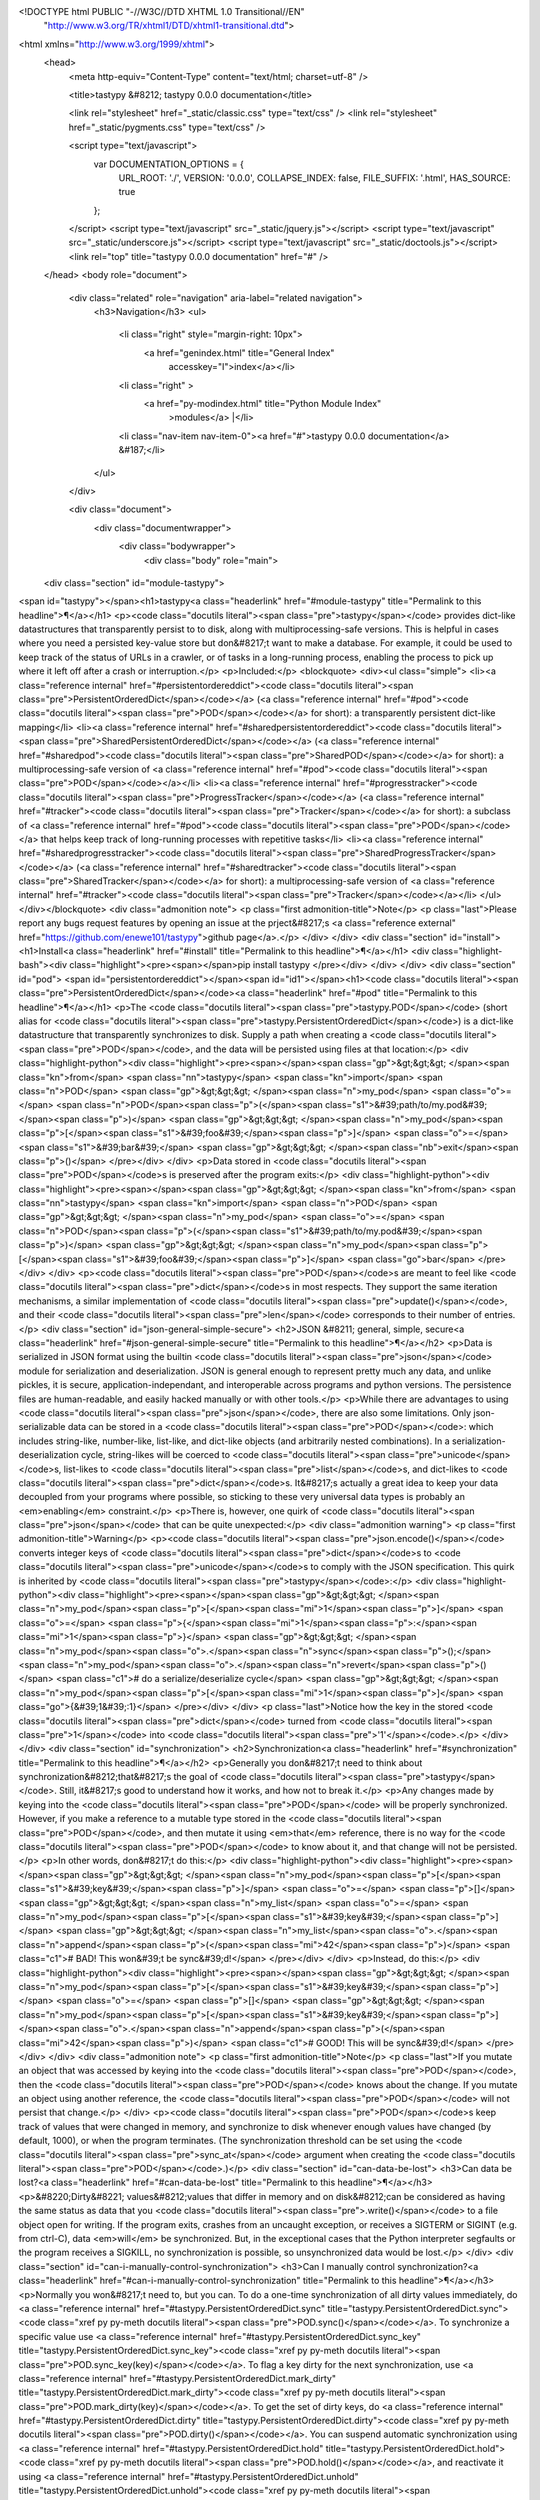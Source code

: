 <!DOCTYPE html PUBLIC "-//W3C//DTD XHTML 1.0 Transitional//EN"
  "http://www.w3.org/TR/xhtml1/DTD/xhtml1-transitional.dtd">


<html xmlns="http://www.w3.org/1999/xhtml">
  <head>
    <meta http-equiv="Content-Type" content="text/html; charset=utf-8" />
    
    <title>tastypy &#8212; tastypy 0.0.0 documentation</title>
    
    <link rel="stylesheet" href="_static/classic.css" type="text/css" />
    <link rel="stylesheet" href="_static/pygments.css" type="text/css" />
    
    <script type="text/javascript">
      var DOCUMENTATION_OPTIONS = {
        URL_ROOT:    './',
        VERSION:     '0.0.0',
        COLLAPSE_INDEX: false,
        FILE_SUFFIX: '.html',
        HAS_SOURCE:  true
      };
    </script>
    <script type="text/javascript" src="_static/jquery.js"></script>
    <script type="text/javascript" src="_static/underscore.js"></script>
    <script type="text/javascript" src="_static/doctools.js"></script>
    <link rel="top" title="tastypy 0.0.0 documentation" href="#" /> 
  </head>
  <body role="document">
    <div class="related" role="navigation" aria-label="related navigation">
      <h3>Navigation</h3>
      <ul>
        <li class="right" style="margin-right: 10px">
          <a href="genindex.html" title="General Index"
             accesskey="I">index</a></li>
        <li class="right" >
          <a href="py-modindex.html" title="Python Module Index"
             >modules</a> |</li>
        <li class="nav-item nav-item-0"><a href="#">tastypy 0.0.0 documentation</a> &#187;</li> 
      </ul>
    </div>  

    <div class="document">
      <div class="documentwrapper">
        <div class="bodywrapper">
          <div class="body" role="main">
            
  <div class="section" id="module-tastypy">
<span id="tastypy"></span><h1>tastypy<a class="headerlink" href="#module-tastypy" title="Permalink to this headline">¶</a></h1>
<p><code class="docutils literal"><span class="pre">tastypy</span></code> provides dict-like datastructures that transparently persist to to
disk, along with multiprocessing-safe versions.  This is helpful in cases where you need a persisted key-value store but
don&#8217;t want to make a database.  For example, it could be used to keep track of
the status of URLs in a crawler, or of tasks in a long-running process,
enabling the process to pick up where it left off after a crash or
interruption.</p>
<p>Included:</p>
<blockquote>
<div><ul class="simple">
<li><a class="reference internal" href="#persistentordereddict"><code class="docutils literal"><span class="pre">PersistentOrderedDict</span></code></a> (<a class="reference internal" href="#pod"><code class="docutils literal"><span class="pre">POD</span></code></a> for short): a transparently persistent
dict-like mapping</li>
<li><a class="reference internal" href="#sharedpersistentordereddict"><code class="docutils literal"><span class="pre">SharedPersistentOrderedDict</span></code></a> (<a class="reference internal" href="#sharedpod"><code class="docutils literal"><span class="pre">SharedPOD</span></code></a> for short): a
multiprocessing-safe version of <a class="reference internal" href="#pod"><code class="docutils literal"><span class="pre">POD</span></code></a></li>
<li><a class="reference internal" href="#progresstracker"><code class="docutils literal"><span class="pre">ProgressTracker</span></code></a> (<a class="reference internal" href="#tracker"><code class="docutils literal"><span class="pre">Tracker</span></code></a> for short): a subclass of <a class="reference internal" href="#pod"><code class="docutils literal"><span class="pre">POD</span></code></a> that helps
keep track of long-running processes with repetitive tasks</li>
<li><a class="reference internal" href="#sharedprogresstracker"><code class="docutils literal"><span class="pre">SharedProgressTracker</span></code></a> (<a class="reference internal" href="#sharedtracker"><code class="docutils literal"><span class="pre">SharedTracker</span></code></a> for short): a
multiprocessing-safe version of <a class="reference internal" href="#tracker"><code class="docutils literal"><span class="pre">Tracker</span></code></a></li>
</ul>
</div></blockquote>
<div class="admonition note">
<p class="first admonition-title">Note</p>
<p class="last">Please report any bugs request features by opening an issue at the
prject&#8217;s <a class="reference external" href="https://github.com/enewe101/tastypy">github page</a>.</p>
</div>
</div>
<div class="section" id="install">
<h1>Install<a class="headerlink" href="#install" title="Permalink to this headline">¶</a></h1>
<div class="highlight-bash"><div class="highlight"><pre><span></span>pip install tastypy
</pre></div>
</div>
</div>
<div class="section" id="pod">
<span id="persistentordereddict"></span><span id="id1"></span><h1><code class="docutils literal"><span class="pre">PersistentOrderedDict</span></code><a class="headerlink" href="#pod" title="Permalink to this headline">¶</a></h1>
<p>The <code class="docutils literal"><span class="pre">tastypy.POD</span></code> (short alias for <code class="docutils literal"><span class="pre">tastypy.PersistentOrderedDict</span></code>) is a
dict-like datastructure that transparently synchronizes to disk.  Supply a path
when creating a <code class="docutils literal"><span class="pre">POD</span></code>, and the data will be persisted using files at that
location:</p>
<div class="highlight-python"><div class="highlight"><pre><span></span><span class="gp">&gt;&gt;&gt; </span><span class="kn">from</span> <span class="nn">tastypy</span> <span class="kn">import</span> <span class="n">POD</span>
<span class="gp">&gt;&gt;&gt; </span><span class="n">my_pod</span> <span class="o">=</span> <span class="n">POD</span><span class="p">(</span><span class="s1">&#39;path/to/my.pod&#39;</span><span class="p">)</span>
<span class="gp">&gt;&gt;&gt; </span><span class="n">my_pod</span><span class="p">[</span><span class="s1">&#39;foo&#39;</span><span class="p">]</span> <span class="o">=</span> <span class="s1">&#39;bar&#39;</span>
<span class="gp">&gt;&gt;&gt; </span><span class="nb">exit</span><span class="p">()</span>
</pre></div>
</div>
<p>Data stored in <code class="docutils literal"><span class="pre">POD</span></code>s is preserved after the program exits:</p>
<div class="highlight-python"><div class="highlight"><pre><span></span><span class="gp">&gt;&gt;&gt; </span><span class="kn">from</span> <span class="nn">tastypy</span> <span class="kn">import</span> <span class="n">POD</span>
<span class="gp">&gt;&gt;&gt; </span><span class="n">my_pod</span> <span class="o">=</span> <span class="n">POD</span><span class="p">(</span><span class="s1">&#39;path/to/my.pod&#39;</span><span class="p">)</span>
<span class="gp">&gt;&gt;&gt; </span><span class="n">my_pod</span><span class="p">[</span><span class="s1">&#39;foo&#39;</span><span class="p">]</span>
<span class="go">bar</span>
</pre></div>
</div>
<p><code class="docutils literal"><span class="pre">POD</span></code>s are meant to feel like <code class="docutils literal"><span class="pre">dict</span></code>s in most respects.  They support
the same iteration mechanisms, a similar implementation of <code class="docutils literal"><span class="pre">update()</span></code>, and
their <code class="docutils literal"><span class="pre">len</span></code> corresponds to their number of entries.</p>
<div class="section" id="json-general-simple-secure">
<h2>JSON &#8211; general, simple, secure<a class="headerlink" href="#json-general-simple-secure" title="Permalink to this headline">¶</a></h2>
<p>Data is serialized in JSON format using the builtin <code class="docutils literal"><span class="pre">json</span></code> module for
serialization and deserialization.  JSON is general enough to represent pretty
much any data, and unlike pickles, it is secure, application-independant, and
interoperable across programs and python versions.  The persistence files are
human-readable, and easily hacked manually or with other tools.</p>
<p>While there are advantages to using <code class="docutils literal"><span class="pre">json</span></code>, there are also some limitations.
Only json-serializable data can be stored in a <code class="docutils literal"><span class="pre">POD</span></code>: which includes
string-like, number-like, list-like, and dict-like objects (and arbitrarily
nested combinations).  In a serialization-deserialization cycle, string-likes
will be coerced to <code class="docutils literal"><span class="pre">unicode</span></code>s, list-likes to <code class="docutils literal"><span class="pre">list</span></code>s, and dict-likes to
<code class="docutils literal"><span class="pre">dict</span></code>s.  It&#8217;s actually a great idea to keep your data decoupled from your
programs where possible, so sticking to these very universal data types is
probably an <em>enabling</em> constraint.</p>
<p>There is, however, one quirk of <code class="docutils literal"><span class="pre">json</span></code> that can be quite unexpected:</p>
<div class="admonition warning">
<p class="first admonition-title">Warning</p>
<p><code class="docutils literal"><span class="pre">json.encode()</span></code> converts integer keys of <code class="docutils literal"><span class="pre">dict</span></code>s to <code class="docutils literal"><span class="pre">unicode</span></code>s
to comply with the JSON specification.  This quirk is inherited by
<code class="docutils literal"><span class="pre">tastypy</span></code>:</p>
<div class="highlight-python"><div class="highlight"><pre><span></span><span class="gp">&gt;&gt;&gt; </span><span class="n">my_pod</span><span class="p">[</span><span class="mi">1</span><span class="p">]</span> <span class="o">=</span> <span class="p">{</span><span class="mi">1</span><span class="p">:</span><span class="mi">1</span><span class="p">}</span>
<span class="gp">&gt;&gt;&gt; </span><span class="n">my_pod</span><span class="o">.</span><span class="n">sync</span><span class="p">();</span> <span class="n">my_pod</span><span class="o">.</span><span class="n">revert</span><span class="p">()</span>  <span class="c1"># do a serialize/deserialize cycle</span>
<span class="gp">&gt;&gt;&gt; </span><span class="n">my_pod</span><span class="p">[</span><span class="mi">1</span><span class="p">]</span>
<span class="go">{&#39;1&#39;:1}</span>
</pre></div>
</div>
<p class="last">Notice how the key in the stored <code class="docutils literal"><span class="pre">dict</span></code> turned from <code class="docutils literal"><span class="pre">1</span></code> into <code class="docutils literal"><span class="pre">'1'</span></code>.</p>
</div>
</div>
<div class="section" id="synchronization">
<h2>Synchronization<a class="headerlink" href="#synchronization" title="Permalink to this headline">¶</a></h2>
<p>Generally you don&#8217;t need to think about synchronization&#8212;that&#8217;s the goal
of <code class="docutils literal"><span class="pre">tastypy</span></code>.  Still, it&#8217;s good to understand how it works, and how not to
break it.</p>
<p>Any changes made by keying into the <code class="docutils literal"><span class="pre">POD</span></code> will
be properly synchronized.  However, if you make a reference to a mutable type stored
in the <code class="docutils literal"><span class="pre">POD</span></code>, and then mutate it using <em>that</em> reference, there is no way for
the <code class="docutils literal"><span class="pre">POD</span></code> to know about it, and that change will not be persisted.</p>
<p>In other words, don&#8217;t do this:</p>
<div class="highlight-python"><div class="highlight"><pre><span></span><span class="gp">&gt;&gt;&gt; </span><span class="n">my_pod</span><span class="p">[</span><span class="s1">&#39;key&#39;</span><span class="p">]</span> <span class="o">=</span> <span class="p">[]</span>
<span class="gp">&gt;&gt;&gt; </span><span class="n">my_list</span> <span class="o">=</span> <span class="n">my_pod</span><span class="p">[</span><span class="s1">&#39;key&#39;</span><span class="p">]</span>
<span class="gp">&gt;&gt;&gt; </span><span class="n">my_list</span><span class="o">.</span><span class="n">append</span><span class="p">(</span><span class="mi">42</span><span class="p">)</span>              <span class="c1"># BAD! This won&#39;t be sync&#39;d!</span>
</pre></div>
</div>
<p>Instead, do this:</p>
<div class="highlight-python"><div class="highlight"><pre><span></span><span class="gp">&gt;&gt;&gt; </span><span class="n">my_pod</span><span class="p">[</span><span class="s1">&#39;key&#39;</span><span class="p">]</span> <span class="o">=</span> <span class="p">[]</span>
<span class="gp">&gt;&gt;&gt; </span><span class="n">my_pod</span><span class="p">[</span><span class="s1">&#39;key&#39;</span><span class="p">]</span><span class="o">.</span><span class="n">append</span><span class="p">(</span><span class="mi">42</span><span class="p">)</span>        <span class="c1"># GOOD! This will be sync&#39;d!</span>
</pre></div>
</div>
<div class="admonition note">
<p class="first admonition-title">Note</p>
<p class="last">If you mutate an object that was accessed by keying into the <code class="docutils literal"><span class="pre">POD</span></code>, then
the <code class="docutils literal"><span class="pre">POD</span></code> knows about the change.  If you mutate an object using another
reference, the <code class="docutils literal"><span class="pre">POD</span></code> will not persist that change.</p>
</div>
<p><code class="docutils literal"><span class="pre">POD</span></code>s keep track of values that were changed in memory, and synchronize to
disk whenever enough values have changed (by default, 1000), or when the
program terminates.  (The synchronization threshold can be set using the
<code class="docutils literal"><span class="pre">sync_at</span></code> argument when creating the <code class="docutils literal"><span class="pre">POD</span></code>.)</p>
<div class="section" id="can-data-be-lost">
<h3>Can data be lost?<a class="headerlink" href="#can-data-be-lost" title="Permalink to this headline">¶</a></h3>
<p>&#8220;Dirty&#8221; values&#8212;values that differ in memory and on disk&#8212;can be considered
as having the same status as data that you <code class="docutils literal"><span class="pre">.write()</span></code> to a file object open
for writing.  If the program exits, crashes from an uncaught exception, or
receives a SIGTERM or SIGINT (e.g. from ctrl-C), data <em>will</em> be synchronized.
But, in the exceptional cases that the Python interpreter segfaults or the
program receives a SIGKILL, no synchronization is possible, so unsynchronized
data would be lost.</p>
</div>
<div class="section" id="can-i-manually-control-synchronization">
<h3>Can I manually control synchronization?<a class="headerlink" href="#can-i-manually-control-synchronization" title="Permalink to this headline">¶</a></h3>
<p>Normally you won&#8217;t need to, but you can. To do a one-time synchronization of
all dirty values immediately, do <a class="reference internal" href="#tastypy.PersistentOrderedDict.sync" title="tastypy.PersistentOrderedDict.sync"><code class="xref py py-meth docutils literal"><span class="pre">POD.sync()</span></code></a>.  To synchronize a specific value use
<a class="reference internal" href="#tastypy.PersistentOrderedDict.sync_key" title="tastypy.PersistentOrderedDict.sync_key"><code class="xref py py-meth docutils literal"><span class="pre">POD.sync_key(key)</span></code></a>.  To flag a
key dirty for the next synchronization, use <a class="reference internal" href="#tastypy.PersistentOrderedDict.mark_dirty" title="tastypy.PersistentOrderedDict.mark_dirty"><code class="xref py py-meth docutils literal"><span class="pre">POD.mark_dirty(key)</span></code></a>.  To get the set of dirty keys, do
<a class="reference internal" href="#tastypy.PersistentOrderedDict.dirty" title="tastypy.PersistentOrderedDict.dirty"><code class="xref py py-meth docutils literal"><span class="pre">POD.dirty()</span></code></a>.  You can suspend
automatic synchronization using <a class="reference internal" href="#tastypy.PersistentOrderedDict.hold" title="tastypy.PersistentOrderedDict.hold"><code class="xref py py-meth docutils literal"><span class="pre">POD.hold()</span></code></a>, and reactivate it using <a class="reference internal" href="#tastypy.PersistentOrderedDict.unhold" title="tastypy.PersistentOrderedDict.unhold"><code class="xref py py-meth docutils literal"><span class="pre">POD.unhold()</span></code></a>.  To drop all un-synchronized changes and
revert to the state stored on disk do <a class="reference internal" href="#tastypy.PersistentOrderedDict.revert" title="tastypy.PersistentOrderedDict.revert"><code class="xref py py-meth docutils literal"><span class="pre">POD.revert()</span></code></a>.  See the <a class="reference internal" href="#podref"><code class="docutils literal"><span class="pre">POD</span></code> reference</a>.</p>
</div>
<div class="section" id="opening-multiple-pods-at-same-location-is-safe">
<h3>Opening multiple <code class="docutils literal"><span class="pre">POD</span></code>s at same location is safe<a class="headerlink" href="#opening-multiple-pods-at-same-location-is-safe" title="Permalink to this headline">¶</a></h3>
<p>Conceptually, opening multiple <code class="docutils literal"><span class="pre">POD</span></code>s to the same location on disk might seem
like opening multiple file handles in write mode to the same location.</p>
<p>For files this isn&#8217;t safe&#8212;when one file object flushes, it will likely
overwrite data recently written by another.
But <code class="docutils literal"><span class="pre">POD</span></code>s open to the same location on disk act like singletons&#8212;so they
actually reference the same underlying data, making stale overwrites a
non-problem.  Of course, the situation is completely different if you want
multiple processes to interact with <code class="docutils literal"><span class="pre">POD</span></code>s at the same location&#8212;for that
you should use a <a class="reference internal" href="#sharedpodintro"><code class="docutils literal"><span class="pre">SharedPOD</span></code></a>.</p>
<p>(It&#8217;s possible to open a <code class="docutils literal"><span class="pre">POD</span></code> with isolated memory by passing
<code class="docutils literal"><span class="pre">clone=False</span></code> when creating it&#8212;but you shouldn&#8217;t need to do that.)</p>
</div>
</div>
<div class="section" id="persistentordereddict-reference">
<span id="podref"></span><h2><code class="docutils literal"><span class="pre">PersistentOrderedDict</span></code> reference<a class="headerlink" href="#persistentordereddict-reference" title="Permalink to this headline">¶</a></h2>
<dl class="class">
<dt id="tastypy.POD">
<em class="property">class </em><code class="descclassname">tastypy.</code><code class="descname">POD</code><a class="headerlink" href="#tastypy.POD" title="Permalink to this definition">¶</a></dt>
<dd><p>Alias for <code class="docutils literal"><span class="pre">tastypy.PersistentOrderedDict</span></code>.</p>
</dd></dl>

<dl class="class">
<dt id="tastypy.PersistentOrderedDict">
<em class="property">class </em><code class="descclassname">tastypy.</code><code class="descname">PersistentOrderedDict</code><span class="sig-paren">(</span><em>path</em>, <em>init={}</em>, <em>gzipped=False</em>, <em>file_size=1000</em>, <em>sync_at=1000</em>, <em>clone=True</em><span class="sig-paren">)</span><a class="headerlink" href="#tastypy.PersistentOrderedDict" title="Permalink to this definition">¶</a></dt>
<dd><p>A key-value mapping that synchronizes transparently to disk at the location
given by <code class="docutils literal"><span class="pre">path</span></code>.  When treated as an iterable, it yields keys in the
order in which they were originally added. Data will persist after program
interruption and can be accessed by creating a new instance directed at the
same path.</p>
<p>Provide initial data to initialize (or update) the mapping using the
<code class="docutils literal"><span class="pre">init</span></code> parameter.  The argument should be an iterable of key-value tuples
or should implement <code class="docutils literal"><span class="pre">iteritems()</span></code> yielding such an iterable.  This is
equivalent to calling <code class="docutils literal"><span class="pre">update(init_arg)</span></code> after creating the <code class="docutils literal"><span class="pre">POD</span></code>.</p>
<p>The JSON-formatted persistence files are gzipped if <code class="docutils literal"><span class="pre">gzipped</span></code> is
<code class="docutils literal"><span class="pre">True</span></code>.    Each file stores a number of values given by <code class="docutils literal"><span class="pre">file_size</span></code>.
Smaller values give faster synchronization but create more files.  Data is
automatically synchronized to disk when the number of &#8220;dirty&#8221; values
reaches <code class="docutils literal"><span class="pre">sync_at</span></code>, or if the program terminates.</p>
<p><code class="docutils literal"><span class="pre">PersistentOrderedDict</span></code>s opened to the same file path share underlying
memory so that they don&#8217;t stale over-write one another&#8217;s data.  Setting
<code class="docutils literal"><span class="pre">clone</span></code> to true gives the instance it&#8217;s own memory space.</p>
<dl class="method">
<dt id="tastypy.PersistentOrderedDict.update">
<code class="descname">update</code><span class="sig-paren">(</span><em>*mappings</em>, <em>**kwargs</em><span class="sig-paren">)</span><a class="headerlink" href="#tastypy.PersistentOrderedDict.update" title="Permalink to this definition">¶</a></dt>
<dd><p>Update self to reflect key-value mappings, and reflect key-value pairs
provided as keyword arguments.  Arguments closer to the right take 
precedence.  Mapping objects must either be iterables of key-value
tuples or implement <code class="docutils literal"><span class="pre">iteritems()</span></code> yielding such an iterator.</p>
</dd></dl>

<dl class="method">
<dt id="tastypy.PersistentOrderedDict.iteritems">
<code class="descname">iteritems</code><span class="sig-paren">(</span><span class="sig-paren">)</span><a class="headerlink" href="#tastypy.PersistentOrderedDict.iteritems" title="Permalink to this definition">¶</a></dt>
<dd><p>Provide an iterator of key-value tuples in the order in which keys were
added.</p>
</dd></dl>

<dl class="method">
<dt id="tastypy.PersistentOrderedDict.iterkeys">
<code class="descname">iterkeys</code><span class="sig-paren">(</span><span class="sig-paren">)</span><a class="headerlink" href="#tastypy.PersistentOrderedDict.iterkeys" title="Permalink to this definition">¶</a></dt>
<dd><p>Provide an iterator over keys in the order in which they were added.</p>
</dd></dl>

<dl class="method">
<dt id="tastypy.PersistentOrderedDict.itervalues">
<code class="descname">itervalues</code><span class="sig-paren">(</span><span class="sig-paren">)</span><a class="headerlink" href="#tastypy.PersistentOrderedDict.itervalues" title="Permalink to this definition">¶</a></dt>
<dd><p>Provide an iterator over values in the order in which corresponding
keys were added.</p>
</dd></dl>

<dl class="method">
<dt id="tastypy.PersistentOrderedDict.items">
<code class="descname">items</code><span class="sig-paren">(</span><span class="sig-paren">)</span><a class="headerlink" href="#tastypy.PersistentOrderedDict.items" title="Permalink to this definition">¶</a></dt>
<dd><p>Return a list of key-value tuples in the order in which keys were
added.</p>
</dd></dl>

<dl class="method">
<dt id="tastypy.PersistentOrderedDict.keys">
<code class="descname">keys</code><span class="sig-paren">(</span><span class="sig-paren">)</span><a class="headerlink" href="#tastypy.PersistentOrderedDict.keys" title="Permalink to this definition">¶</a></dt>
<dd><p>Return a list of keys in the order in which they were added.</p>
</dd></dl>

<dl class="method">
<dt id="tastypy.PersistentOrderedDict.values">
<code class="descname">values</code><span class="sig-paren">(</span><span class="sig-paren">)</span><a class="headerlink" href="#tastypy.PersistentOrderedDict.values" title="Permalink to this definition">¶</a></dt>
<dd><p>Return a list of values in the order in which the corresponding keys
were added.</p>
</dd></dl>

<dl class="method">
<dt id="tastypy.PersistentOrderedDict.mark_dirty">
<code class="descname">mark_dirty</code><span class="sig-paren">(</span><em>key</em><span class="sig-paren">)</span><a class="headerlink" href="#tastypy.PersistentOrderedDict.mark_dirty" title="Permalink to this definition">¶</a></dt>
<dd><p>Force <code class="docutils literal"><span class="pre">key</span></code> to be considered out of sync.  The data associated to
this key will be written to file during the next synchronization.</p>
</dd></dl>

<dl class="method">
<dt id="tastypy.PersistentOrderedDict.dirty">
<code class="descname">dirty</code><span class="sig-paren">(</span><span class="sig-paren">)</span><a class="headerlink" href="#tastypy.PersistentOrderedDict.dirty" title="Permalink to this definition">¶</a></dt>
<dd><p>Return the set of dirty keys.</p>
</dd></dl>

<dl class="method">
<dt id="tastypy.PersistentOrderedDict.sync_key">
<code class="descname">sync_key</code><span class="sig-paren">(</span><em>key</em><span class="sig-paren">)</span><a class="headerlink" href="#tastypy.PersistentOrderedDict.sync_key" title="Permalink to this definition">¶</a></dt>
<dd><p>Force <code class="docutils literal"><span class="pre">key</span></code> to be synchronized to disk immediately.</p>
</dd></dl>

<dl class="method">
<dt id="tastypy.PersistentOrderedDict.sync">
<code class="descname">sync</code><span class="sig-paren">(</span><span class="sig-paren">)</span><a class="headerlink" href="#tastypy.PersistentOrderedDict.sync" title="Permalink to this definition">¶</a></dt>
<dd><p>Force synchronization of all dirty values.</p>
</dd></dl>

<dl class="method">
<dt id="tastypy.PersistentOrderedDict.hold">
<code class="descname">hold</code><span class="sig-paren">(</span><span class="sig-paren">)</span><a class="headerlink" href="#tastypy.PersistentOrderedDict.hold" title="Permalink to this definition">¶</a></dt>
<dd><p>Suspend the automatic synchronization to disk that normally occurs when
the number of dirty values reaches <code class="docutils literal"><span class="pre">sync_at</span></code>.  (Synchronization will
still be carried out at termination.)</p>
</dd></dl>

<dl class="method">
<dt id="tastypy.PersistentOrderedDict.unhold">
<code class="descname">unhold</code><span class="sig-paren">(</span><span class="sig-paren">)</span><a class="headerlink" href="#tastypy.PersistentOrderedDict.unhold" title="Permalink to this definition">¶</a></dt>
<dd><p>Resume automatic synchronization to disk.</p>
</dd></dl>

<dl class="method">
<dt id="tastypy.PersistentOrderedDict.revert">
<code class="descname">revert</code><span class="sig-paren">(</span><span class="sig-paren">)</span><a class="headerlink" href="#tastypy.PersistentOrderedDict.revert" title="Permalink to this definition">¶</a></dt>
<dd><p>Load values from disk into memory, discarding any unsynchronized changes.</p>
</dd></dl>

</dd></dl>

</div>
</div>
<div class="section" id="multiprocessing-with-sharedpods">
<span id="sharedpod"></span><span id="sharedpersistentordereddict"></span><span id="sharedpodintro"></span><h1>Multiprocessing with <code class="docutils literal"><span class="pre">SharedPOD</span></code>s<a class="headerlink" href="#multiprocessing-with-sharedpods" title="Permalink to this headline">¶</a></h1>
<p>To have multiple processes use <code class="docutils literal"><span class="pre">POD</span></code>s directed at the same location, you
need to use a <code class="docutils literal"><span class="pre">SharedPOD</span></code>, which handles synchronization between processes.
Open a single <code class="docutils literal"><span class="pre">SharedPOD</span></code> instance and then distribute it to the children
(e.g. by passing it over a <code class="docutils literal"><span class="pre">Pipe</span></code> or <code class="docutils literal"><span class="pre">Queue</span></code>, or as an argument to a
<code class="docutils literal"><span class="pre">multiprocessing.Process</span></code> or <code class="docutils literal"><span class="pre">multiprocessing.Pool</span></code>).</p>
<div class="admonition warning">
<p class="first admonition-title">Warning</p>
<p class="last">Do not create multiple <code class="docutils literal"><span class="pre">SharedPOD</span></code> instances pointing to the same
location on disk.  Make one <code class="docutils literal"><span class="pre">SharedPOD</span></code> (per location on disk) and share
it with other processes.</p>
</div>
<p>The <code class="docutils literal"><span class="pre">SharedPOD</span></code> starts a server process with an underlying
<code class="docutils literal"><span class="pre">POD</span></code>, and acts as a broker, forwarding method calls to the server and taking
back responses, while safely interleaving each processes&#8217; access.
Changes made using a <code class="docutils literal"><span class="pre">SharedPOD</span></code> are immediately visible to all processes.</p>
<div class="section" id="writing-to-shared-sharedpods">
<span id="writetosharedpods"></span><h2>Writing to shared <code class="docutils literal"><span class="pre">SharedPOD</span></code>s<a class="headerlink" href="#writing-to-shared-sharedpods" title="Permalink to this headline">¶</a></h2>
<p>The <code class="docutils literal"><span class="pre">SharedPOD</span></code> has to use a different strategy to ensure that data is
correctly synchronized.  It isn&#8217;t enough to mark values as dirty: the new values
needs to be forwarded to the underlying server.</p>
<p>This means that you need to explicitly signal when an operation can mutate the
<code class="docutils literal"><span class="pre">SharedPOD</span></code>.  Any time you do something to a <code class="docutils literal"><span class="pre">SharedPOD</span></code> that can mutate
it, you should perform it on the <code class="docutils literal"><span class="pre">SharedPOD.set</span></code> attribute instead of on the
<code class="docutils literal"><span class="pre">ShardPOD</span></code> itself.</p>
<p>So, instead of doing this:</p>
<div class="highlight-python"><div class="highlight"><pre><span></span><span class="n">shared_pod</span> <span class="o">=</span> <span class="n">tastypy</span><span class="o">.</span><span class="n">SharedPOD</span><span class="p">(</span><span class="s1">&#39;my.pod&#39;</span><span class="p">)</span>

<span class="n">shared_pod</span><span class="p">[</span><span class="s1">&#39;foo&#39;</span><span class="p">]</span> <span class="o">=</span> <span class="p">{</span><span class="s1">&#39;bar&#39;</span><span class="p">:</span><span class="mi">0</span><span class="p">,</span> <span class="s1">&#39;baz&#39;</span><span class="p">:[]}</span>
<span class="n">shared_pod</span><span class="p">[</span><span class="s1">&#39;foo&#39;</span><span class="p">][</span><span class="s1">&#39;bar&#39;</span><span class="p">]</span> <span class="o">+=</span> <span class="mi">1</span>
<span class="n">shared_pod</span><span class="p">[</span><span class="s1">&#39;foo&#39;</span><span class="p">][</span><span class="s1">&#39;baz&#39;</span><span class="p">]</span><span class="o">.</span><span class="n">append</span><span class="p">(</span><span class="s1">&#39;fizz&#39;</span><span class="p">)</span>
</pre></div>
</div>
<p>You should do this:</p>
<div class="highlight-python"><div class="highlight"><pre><span></span><span class="n">shared_pod</span> <span class="o">=</span> <span class="n">tastypy</span><span class="o">.</span><span class="n">SharedPOD</span><span class="p">(</span><span class="s1">&#39;my.pod&#39;</span><span class="p">)</span>

<span class="n">shared_pod</span><span class="o">.</span><span class="n">set</span><span class="p">[</span><span class="s1">&#39;foo&#39;</span><span class="p">]</span> <span class="o">=</span> <span class="p">{</span><span class="s1">&#39;bar&#39;</span><span class="p">:</span><span class="mi">4</span><span class="p">,</span> <span class="s1">&#39;baz&#39;</span><span class="p">:[]}</span>
<span class="n">shared_pod</span><span class="o">.</span><span class="n">set</span><span class="p">[</span><span class="s1">&#39;foo&#39;</span><span class="p">][</span><span class="s1">&#39;bar&#39;</span><span class="p">]</span> <span class="o">+=</span> <span class="mi">1</span>
<span class="n">shared_pod</span><span class="o">.</span><span class="n">set</span><span class="p">[</span><span class="s1">&#39;foo&#39;</span><span class="p">][</span><span class="s1">&#39;baz&#39;</span><span class="p">]</span><span class="o">.</span><span class="n">append</span><span class="p">(</span><span class="s1">&#39;fizz&#39;</span><span class="p">)</span>
</pre></div>
</div>
<p>The <code class="docutils literal"><span class="pre">SharedPOD</span></code>’s <code class="docutils literal"><span class="pre">.set</span></code> attribute uses some tricks to capture
arbitrarily deep &#8220;keying&#8221; and &#8220;indexing&#8221;, method calls,  arguments, and tell
when it&#8217;s being operated on by operators like <code class="docutils literal"><span class="pre">+=</span></code>, slice assignments like
<code class="docutils literal"><span class="pre">shared_pod.set['a'][:]</span> <span class="pre">=</span> <span class="pre">[4]</span></code>, and the like.  It then forwards this
information to be handled and synchronized appropriately.</p>
<p>Just be sure to leave <em>off</em> the <code class="docutils literal"><span class="pre">.set</span></code> when you <em>access</em> values:</p>
<div class="highlight-python"><div class="highlight"><pre><span></span><span class="gp">&gt;&gt;&gt; </span><span class="k">print</span> <span class="n">shared_pod</span><span class="o">.</span><span class="n">set</span><span class="p">[</span><span class="s1">&#39;foo&#39;</span><span class="p">][</span><span class="s1">&#39;baz&#39;</span><span class="p">][</span><span class="mi">0</span><span class="p">]</span>
<span class="go">&lt;tastypy._deep_proxy.DeepProxy at 0x103ed8c90&gt;</span>
<span class="gp">&gt;&gt;&gt; </span><span class="k">print</span> <span class="n">shared_pod</span><span class="p">[</span><span class="s1">&#39;foo&#39;</span><span class="p">][</span><span class="s1">&#39;baz&#39;</span><span class="p">][</span><span class="mi">0</span><span class="p">]</span>
<span class="go">fizz</span>
</pre></div>
</div>
</div>
<div class="section" id="avoiding-raciness">
<h2>Avoiding raciness<a class="headerlink" href="#avoiding-raciness" title="Permalink to this headline">¶</a></h2>
<p>The <code class="docutils literal"><span class="pre">SharedPOD</span></code> eliminates any raciness problems related to it&#8217;s internal
synchronization to disk, and it ensures that each process holding the same
<code class="docutils literal"><span class="pre">SharedPOD</span></code> always sees the most up-to-date values, whether sync&#8217;d to disk or
not.</p>
<p>However, that doesn&#8217;t prevent you from introducing your own raciness in how you
use <code class="docutils literal"><span class="pre">SharedPOD</span></code>s (or any other shared datastructure for that matter).</p>
<p>Issues generally arise when you read some shared value, and take an action
based on that value, while other processes might modify it.  Usually a safe
policy is to have different processes read/write to non-overlapping subsets of
the <code class="docutils literal"><span class="pre">SharedPOD</span></code>’s keys.</p>
<p>But if you can&#8217;t or don&#8217;t want to set up your program that way, then use a
locked context to avoid raciness.  To demonstrate that, we&#8217;ll use the
prototypical example that can introduce a race condition: incrementing a value.
Suppose that we have a worker function, that will be executed by a bunch of
different workers, that looks like this:</p>
<div class="highlight-python"><div class="highlight"><pre><span></span><span class="k">def</span> <span class="nf">work</span><span class="p">(</span><span class="n">pod</span><span class="p">):</span>
    <span class="n">pod</span><span class="o">.</span><span class="n">set</span><span class="p">[</span><span class="s1">&#39;some-key&#39;</span><span class="p">]</span> <span class="o">+=</span> <span class="mi">1</span>
</pre></div>
</div>
<p>That may look fine, but the <code class="docutils literal"><span class="pre">+=</span></code> operator really corresponds to first
computing the sum <code class="docutils literal"><span class="pre">old_val</span> <span class="pre">+</span> <span class="pre">1</span></code> and <em>then</em> assigning it back to the variable.
As process A is doing the <code class="docutils literal"><span class="pre">+=</span></code>, process B could come along and update the
varable, doing its update after A computed the sum but before A assigns it
back.  So, B&#8217;s update would be lost.  To temporarily prevent other processes
from modifying the <code class="docutils literal"><span class="pre">SharedPOD</span></code>, use the <a class="reference internal" href="#tastypy.SharedPersistentOrderedDict.locked" title="tastypy.SharedPersistentOrderedDict.locked"><code class="xref py py-meth docutils literal"><span class="pre">SharedPOD.locked()</span></code></a> context manager, like so:</p>
<div class="highlight-python"><div class="highlight"><pre><span></span><span class="k">def</span> <span class="nf">work</span><span class="p">(</span><span class="n">shared_pod</span><span class="p">):</span>
    <span class="k">with</span> <span class="n">shared_pod</span><span class="o">.</span><span class="n">locked</span><span class="p">():</span>
        <span class="n">shared_pod</span><span class="o">.</span><span class="n">set</span><span class="p">[</span><span class="s1">&#39;some-key&#39;</span><span class="p">]</span> <span class="o">+=</span> <span class="mi">1</span>
</pre></div>
</div>
<p>So, when exactly do you need to do that?  First off, any of <code class="docutils literal"><span class="pre">SharedPOD</span></code>’s
own methods, or methods defined <em>on</em> its values can be treated as <em>atomic</em>,
because internally a lock will be acuired before calling the method, and
released afterward.</p>
<p>So you don&#8217;t need a locked context for something like
<code class="docutils literal"><span class="pre">pod.set['some-list'].append('item')</span></code>, or
<code class="docutils literal"><span class="pre">del</span> <span class="pre">pod.set['some-dict']['some-key']</span></code>.
Contrary to the above you also don&#8217;t need a locked context when using the
<code class="docutils literal"><span class="pre">+=</span></code> operator on values that <em>are mutable objects that
implement</em> <code class="docutils literal"><span class="pre">__iadd__</span></code> and perform the operation <em>inplace</em>.  For example,
you don&#8217;t need a lock for augmented assignment to a list, e.g.
<code class="docutils literal"><span class="pre">pod.set['I-store-a-list']</span> <span class="pre">+=</span> <span class="pre">[1]</span></code>.</p>
<p>You need a locked context if:</p>
<blockquote>
<div><ul class="simple">
<li>You read a value from a <code class="docutils literal"><span class="pre">SharedPOD</span></code></li>
<li>You take action based on that value</li>
<li>It would be bad if that value changed before finishing that action</li>
<li>Other processes can modify that value</li>
</ul>
</div></blockquote>
</div>
<div class="section" id="sharedpod-multiprocessing-example">
<h2><code class="docutils literal"><span class="pre">SharedPOD</span></code> multiprocessing example<a class="headerlink" href="#sharedpod-multiprocessing-example" title="Permalink to this headline">¶</a></h2>
<p>The following example shows how you can use a <code class="docutils literal"><span class="pre">SharedPOD</span></code> in a multiprocessed
program.  In this example, each worker reads / writes to it&#8217;s own subset of the
<code class="docutils literal"><span class="pre">SharedPOD</span></code> so locking isn&#8217;t necessary:</p>
<div class="highlight-python"><div class="highlight"><pre><span></span><span class="kn">from</span> <span class="nn">multiprocessing</span> <span class="kn">import</span> <span class="n">Process</span>
<span class="kn">import</span> <span class="nn">tastypy</span>

<span class="k">def</span> <span class="nf">work</span><span class="p">(</span><span class="n">pod</span><span class="p">,</span> <span class="n">proc_num</span><span class="p">,</span> <span class="n">num_procs</span><span class="p">):</span>
    <span class="k">for</span> <span class="n">i</span> <span class="ow">in</span> <span class="n">pod</span><span class="p">:</span>
        <span class="k">if</span> <span class="n">i</span><span class="o">%</span><span class="n">num_procs</span> <span class="o">==</span> <span class="n">proc_num</span><span class="p">:</span>
            <span class="n">pod</span><span class="o">.</span><span class="n">set</span><span class="p">[</span><span class="n">i</span><span class="p">]</span> <span class="o">=</span> <span class="n">i</span><span class="o">**</span><span class="mi">2</span>

<span class="k">def</span> <span class="nf">run_multiproc</span><span class="p">():</span>
    <span class="n">num_procs</span> <span class="o">=</span> <span class="mi">5</span>
    <span class="n">init</span> <span class="o">=</span> <span class="p">[(</span><span class="n">i</span><span class="p">,</span> <span class="bp">None</span><span class="p">)</span> <span class="k">for</span> <span class="n">i</span> <span class="ow">in</span> <span class="nb">range</span><span class="p">(</span><span class="mi">25</span><span class="p">)]</span>
    <span class="n">pod</span> <span class="o">=</span> <span class="n">tastypy</span><span class="o">.</span><span class="n">SharedPOD</span><span class="p">(</span><span class="s1">&#39;my.pod&#39;</span><span class="p">,</span> <span class="n">init</span><span class="o">=</span><span class="n">init</span><span class="p">)</span>
    <span class="n">procs</span> <span class="o">=</span> <span class="p">[]</span>
    <span class="k">for</span> <span class="n">i</span> <span class="ow">in</span> <span class="nb">range</span><span class="p">(</span><span class="n">num_procs</span><span class="p">):</span>
        <span class="n">proc</span> <span class="o">=</span> <span class="n">Process</span><span class="p">(</span><span class="n">target</span><span class="o">=</span><span class="n">work</span><span class="p">,</span> <span class="n">args</span><span class="o">=</span><span class="p">(</span><span class="n">pod</span><span class="p">,</span> <span class="n">i</span><span class="p">,</span> <span class="n">num_procs</span><span class="p">))</span>
        <span class="n">proc</span><span class="o">.</span><span class="n">start</span><span class="p">()</span>
        <span class="n">procs</span><span class="o">.</span><span class="n">append</span><span class="p">(</span><span class="n">proc</span><span class="p">)</span>

    <span class="k">for</span> <span class="n">proc</span> <span class="ow">in</span> <span class="n">procs</span><span class="p">:</span>
        <span class="n">proc</span><span class="o">.</span><span class="n">join</span><span class="p">()</span>

    <span class="k">for</span> <span class="n">key</span><span class="p">,</span> <span class="n">val</span> <span class="ow">in</span> <span class="n">pod</span><span class="o">.</span><span class="n">iteritems</span><span class="p">():</span>
        <span class="k">print</span> <span class="n">key</span><span class="p">,</span> <span class="n">val</span>

<span class="k">if</span> <span class="n">__name__</span> <span class="o">==</span> <span class="s1">&#39;__main__&#39;</span><span class="p">:</span>
    <span class="n">run_multiproc</span><span class="p">()</span>
</pre></div>
</div>
<p>If you run it, you&#8217;ll see something like this:</p>
<div class="highlight-bash"><div class="highlight"><pre><span></span>$ python shared_pod_example.py
<span class="m">0</span> 0
<span class="m">1</span> 1
<span class="m">2</span> 4
<span class="m">3</span> 9
<span class="m">4</span> 16
<span class="m">5</span> 25
<span class="m">6</span> 36
<span class="m">7</span> 49
<span class="m">8</span> 64
<span class="m">9</span> 81
<span class="m">10</span> 100
<span class="m">11</span> 121
<span class="m">12</span> 144
<span class="m">13</span> 169
<span class="m">14</span> 196
<span class="m">15</span> 225
<span class="m">16</span> 256
<span class="m">17</span> 289
<span class="m">18</span> 324
<span class="m">19</span> 361
<span class="m">20</span> 400
<span class="m">21</span> 441
<span class="m">22</span> 484
<span class="m">23</span> 529
<span class="m">24</span> 576
</pre></div>
</div>
</div>
<div class="section" id="sharedpersistentordereddict-reference">
<span id="sharedpodreference"></span><h2>SharedPersistentOrderedDict reference<a class="headerlink" href="#sharedpersistentordereddict-reference" title="Permalink to this headline">¶</a></h2>
<dl class="class">
<dt id="tastypy.SharedPOD">
<em class="property">class </em><code class="descclassname">tastypy.</code><code class="descname">SharedPOD</code><a class="headerlink" href="#tastypy.SharedPOD" title="Permalink to this definition">¶</a></dt>
<dd><p>Alias for <a class="reference internal" href="#tastypy.SharedPersistentOrderedDict" title="tastypy.SharedPersistentOrderedDict"><code class="xref py py-class docutils literal"><span class="pre">SharedPersistentOrderedDict</span></code></a>.</p>
</dd></dl>

<dl class="class">
<dt id="tastypy.SharedPersistentOrderedDict">
<em class="property">class </em><code class="descclassname">tastypy.</code><code class="descname">SharedPersistentOrderedDict</code><span class="sig-paren">(</span><em>path</em>, <em>init={}</em>, <em>gzipped=False</em>, <em>file_size=1000</em>, <em>sync_at=1000</em><span class="sig-paren">)</span><a class="headerlink" href="#tastypy.SharedPersistentOrderedDict" title="Permalink to this definition">¶</a></dt>
<dd><p>A multiprocessing-safe proxy for <code class="docutils literal"><span class="pre">tasatypy.POD</span></code>.  Data will be
syncronized to disk in files under <code class="docutils literal"><span class="pre">path</span></code>.  The <code class="docutils literal"><span class="pre">SharedPOD</span></code> supports the
same iteration methods as <code class="docutils literal"><span class="pre">POD</span></code>; multiple processes can iterate
concurrently without blocking eachother.  All iteration methods return keys
and or values in the order in which keys were added.</p>
<blockquote>
<div><dl class="attribute">
<dt id="tastypy.SharedPersistentOrderedDict.set">
<code class="descname">set</code><a class="headerlink" href="#tastypy.SharedPersistentOrderedDict.set" title="Permalink to this definition">¶</a></dt>
<dd><p>Attribute that accepts all mutable operations on the <code class="docutils literal"><span class="pre">SharedPOD</span></code>.
E.g. instead of this:</p>
<div class="highlight-python"><div class="highlight"><pre><span></span><span class="n">shared_pod</span><span class="p">[</span><span class="s1">&#39;some&#39;</span><span class="p">][</span><span class="s1">&#39;key&#39;</span><span class="p">]</span> <span class="o">+=</span> <span class="mi">42</span>
<span class="n">shared_pod</span><span class="p">[</span><span class="s1">&#39;some&#39;</span><span class="p">][</span><span class="s1">&#39;list&#39;</span><span class="p">]</span><span class="o">.</span><span class="n">append</span><span class="p">(</span><span class="s1">&#39;forty-two&#39;</span><span class="p">)</span>
</pre></div>
</div>
<p>Do this:</p>
<div class="highlight-python"><div class="highlight"><pre><span></span><span class="n">shared_pod</span><span class="o">.</span><span class="n">set</span><span class="p">[</span><span class="s1">&#39;some&#39;</span><span class="p">][</span><span class="s1">&#39;key&#39;</span><span class="p">]</span> <span class="o">+=</span> <span class="mi">42</span>
<span class="n">shared_pod</span><span class="o">.</span><span class="n">set</span><span class="p">[</span><span class="s1">&#39;some&#39;</span><span class="p">][</span><span class="s1">&#39;list&#39;</span><span class="p">]</span><span class="o">.</span><span class="n">append</span><span class="p">(</span><span class="s1">&#39;forty-two&#39;</span><span class="p">)</span>
</pre></div>
</div>
</dd></dl>

<dl class="method">
<dt id="tastypy.SharedPersistentOrderedDict.close">
<code class="descname">close</code><span class="sig-paren">(</span><span class="sig-paren">)</span><a class="headerlink" href="#tastypy.SharedPersistentOrderedDict.close" title="Permalink to this definition">¶</a></dt>
<dd><p>Ask the the underlying <code class="docutils literal"><span class="pre">POD</span></code> server to terminate (it will synchronize
to disk first).  Normally you don&#8217;t need to use this because the server
process will sync and shutdown automatically when its parent process
terminates.</p>
</dd></dl>

<dl class="method">
<dt id="tastypy.SharedPersistentOrderedDict.locked">
<code class="descname">locked</code><span class="sig-paren">(</span><span class="sig-paren">)</span><a class="headerlink" href="#tastypy.SharedPersistentOrderedDict.locked" title="Permalink to this definition">¶</a></dt>
<dd><p>Context manager under which only the calling process can interact with
the <code class="docutils literal"><span class="pre">SharedPOD</span></code>, all other processes being blocked until the context
is closed.  Using this context manager is preferable to calling
<code class="docutils literal"><span class="pre">lock()</span></code> followed by <code class="docutils literal"><span class="pre">unlock()</span></code> because the lock will be released
even if an exception is thrown or a return statement reached.</p>
<p>Usage:</p>
<div class="highlight-python"><div class="highlight"><pre><span></span><span class="k">with</span> <span class="n">pod</span><span class="o">.</span><span class="n">locked</span><span class="p">():</span>
        <span class="n">pod</span><span class="o">.</span><span class="n">set</span><span class="p">[</span><span class="s1">&#39;some-key&#39;</span><span class="p">]</span> <span class="o">+=</span> <span class="mi">1</span>
</pre></div>
</div>
<p>See <a class="reference internal" href="#avoiding-raciness">Avoiding raciness</a> to see when you need to use this.</p>
</dd></dl>

<dl class="method">
<dt id="tastypy.SharedPersistentOrderedDict.lock">
<code class="descname">lock</code><span class="sig-paren">(</span><span class="sig-paren">)</span><a class="headerlink" href="#tastypy.SharedPersistentOrderedDict.lock" title="Permalink to this definition">¶</a></dt>
<dd><p>Only allow the caller to read / write to the <code class="docutils literal"><span class="pre">SharedPOD</span></code>.  
All other processes are blocked until <code class="docutils literal"><span class="pre">unlock</span></code> is called.</p>
</dd></dl>

<dl class="method">
<dt id="tastypy.SharedPersistentOrderedDict.unlock">
<code class="descname">unlock</code><span class="sig-paren">(</span><span class="sig-paren">)</span><a class="headerlink" href="#tastypy.SharedPersistentOrderedDict.unlock" title="Permalink to this definition">¶</a></dt>
<dd><p>Allow other processes to read / write.</p>
</dd></dl>

</div></blockquote>
<p><em>The following methods are functionally equivalent to those of</em> <code class="docutils literal"><span class="pre">POD</span></code>:</p>
<blockquote>
<div><dl class="method">
<dt id="tastypy.SharedPersistentOrderedDict.update">
<code class="descname">update</code><span class="sig-paren">(</span><span class="sig-paren">)</span><a class="headerlink" href="#tastypy.SharedPersistentOrderedDict.update" title="Permalink to this definition">¶</a></dt>
<dd></dd></dl>

<dl class="method">
<dt id="tastypy.SharedPersistentOrderedDict.mark_dirty">
<code class="descname">mark_dirty</code><span class="sig-paren">(</span><span class="sig-paren">)</span><a class="headerlink" href="#tastypy.SharedPersistentOrderedDict.mark_dirty" title="Permalink to this definition">¶</a></dt>
<dd></dd></dl>

<dl class="method">
<dt id="tastypy.SharedPersistentOrderedDict.sync">
<code class="descname">sync</code><span class="sig-paren">(</span><span class="sig-paren">)</span><a class="headerlink" href="#tastypy.SharedPersistentOrderedDict.sync" title="Permalink to this definition">¶</a></dt>
<dd></dd></dl>

<dl class="method">
<dt id="tastypy.SharedPersistentOrderedDict.sync_key">
<code class="descname">sync_key</code><span class="sig-paren">(</span><span class="sig-paren">)</span><a class="headerlink" href="#tastypy.SharedPersistentOrderedDict.sync_key" title="Permalink to this definition">¶</a></dt>
<dd></dd></dl>

<dl class="method">
<dt id="tastypy.SharedPersistentOrderedDict.hold">
<code class="descname">hold</code><span class="sig-paren">(</span><span class="sig-paren">)</span><a class="headerlink" href="#tastypy.SharedPersistentOrderedDict.hold" title="Permalink to this definition">¶</a></dt>
<dd><p>Note that the underlying <code class="docutils literal"><span class="pre">POD</span></code> continues to track changes from all
processes while automatic synchronization is suspended.</p>
</dd></dl>

<dl class="method">
<dt id="tastypy.SharedPersistentOrderedDict.unhold">
<code class="descname">unhold</code><span class="sig-paren">(</span><span class="sig-paren">)</span><a class="headerlink" href="#tastypy.SharedPersistentOrderedDict.unhold" title="Permalink to this definition">¶</a></dt>
<dd></dd></dl>

<dl class="method">
<dt id="tastypy.SharedPersistentOrderedDict.revert">
<code class="descname">revert</code><span class="sig-paren">(</span><span class="sig-paren">)</span><a class="headerlink" href="#tastypy.SharedPersistentOrderedDict.revert" title="Permalink to this definition">¶</a></dt>
<dd></dd></dl>

<dl class="method">
<dt id="tastypy.SharedPersistentOrderedDict.iteritems">
<code class="descname">iteritems</code><span class="sig-paren">(</span><span class="sig-paren">)</span><a class="headerlink" href="#tastypy.SharedPersistentOrderedDict.iteritems" title="Permalink to this definition">¶</a></dt>
<dd></dd></dl>

<dl class="method">
<dt id="tastypy.SharedPersistentOrderedDict.iterkeys">
<code class="descname">iterkeys</code><span class="sig-paren">(</span><span class="sig-paren">)</span><a class="headerlink" href="#tastypy.SharedPersistentOrderedDict.iterkeys" title="Permalink to this definition">¶</a></dt>
<dd></dd></dl>

<dl class="method">
<dt id="tastypy.SharedPersistentOrderedDict.itervalues">
<code class="descname">itervalues</code><span class="sig-paren">(</span><span class="sig-paren">)</span><a class="headerlink" href="#tastypy.SharedPersistentOrderedDict.itervalues" title="Permalink to this definition">¶</a></dt>
<dd></dd></dl>

<dl class="method">
<dt id="tastypy.SharedPersistentOrderedDict.items">
<code class="descname">items</code><span class="sig-paren">(</span><span class="sig-paren">)</span><a class="headerlink" href="#tastypy.SharedPersistentOrderedDict.items" title="Permalink to this definition">¶</a></dt>
<dd></dd></dl>

<dl class="method">
<dt id="tastypy.SharedPersistentOrderedDict.keys">
<code class="descname">keys</code><span class="sig-paren">(</span><span class="sig-paren">)</span><a class="headerlink" href="#tastypy.SharedPersistentOrderedDict.keys" title="Permalink to this definition">¶</a></dt>
<dd></dd></dl>

<dl class="method">
<dt id="tastypy.SharedPersistentOrderedDict.values">
<code class="descname">values</code><span class="sig-paren">(</span><span class="sig-paren">)</span><a class="headerlink" href="#tastypy.SharedPersistentOrderedDict.values" title="Permalink to this definition">¶</a></dt>
<dd></dd></dl>

</div></blockquote>
</dd></dl>

</div>
</div>
<div class="section" id="tracker">
<span id="progresstracker"></span><span id="id2"></span><h1><code class="docutils literal"><span class="pre">ProgressTracker</span></code><a class="headerlink" href="#tracker" title="Permalink to this headline">¶</a></h1>
<p>The <code class="docutils literal"><span class="pre">tastypy.Tracker</span></code> (short for <code class="docutils literal"><span class="pre">tastypy.ProgressTracker</span></code>) is a subclass
of <a class="reference internal" href="#pod"><code class="docutils literal"><span class="pre">POD</span></code></a> that helps track the progress of long-running programs that
involve performing many repetitive tasks, so that the program can pick up where
it left off in case of a crash.</p>
<p>Each value in a tracker represents one task and stores whether that task is
done, aborted, and how many times it has been tried, along with other data you
might want to associate to it.</p>
<p>Often in a long-running program, you want to attempt any tasks that have
not been done successfully, but only attempt tasks some maximum number of times.</p>
<p>To motivate the <code class="docutils literal"><span class="pre">ProgressTracker</span></code> and illustrate how it works, let&#8217;s imagine
that we are crawling a website.  We&#8217;ll begin by implementing that using a
regular <a class="reference internal" href="#pod"><code class="docutils literal"><span class="pre">POD</span></code></a> to keep track of the URLs that need to be crawled.  Then we&#8217;ll
see how the <code class="docutils literal"><span class="pre">Tracker</span></code> can support that usecase.  First using a <a class="reference internal" href="#pod"><code class="docutils literal"><span class="pre">POD</span></code></a>:</p>
<div class="highlight-python"><div class="highlight"><pre><span></span><span class="k">def</span> <span class="nf">crawl</span><span class="p">(</span><span class="n">seed_url</span><span class="p">):</span>

    <span class="n">url_pod</span> <span class="o">=</span> <span class="n">tastypy</span><span class="o">.</span><span class="n">POD</span><span class="p">(</span><span class="s1">&#39;urls.pod&#39;</span><span class="p">)</span>
    <span class="k">if</span> <span class="n">seed_url</span> <span class="ow">not</span> <span class="ow">in</span> <span class="n">url_pod</span><span class="p">:</span>
        <span class="n">url_pod</span><span class="p">[</span><span class="n">seed_url</span><span class="p">]</span> <span class="o">=</span> <span class="p">{</span><span class="s1">&#39;tries&#39;</span><span class="p">:</span><span class="mi">0</span><span class="p">,</span> <span class="s1">&#39;done&#39;</span><span class="p">:</span><span class="bp">False</span><span class="p">}</span>

    <span class="k">for</span> <span class="n">url</span> <span class="ow">in</span> <span class="n">url_pod</span><span class="p">:</span>

        <span class="c1"># If we&#39;ve fetched this url already, skip it</span>
        <span class="k">if</span> <span class="n">url_pod</span><span class="p">[</span><span class="n">url</span><span class="p">][</span><span class="s1">&#39;done&#39;</span><span class="p">]:</span>
            <span class="k">continue</span>

        <span class="c1"># If we&#39;ve tried this url too many times, skip it</span>
        <span class="k">if</span> <span class="n">url_pod</span><span class="p">[</span><span class="n">url</span><span class="p">][</span><span class="s1">&#39;tries&#39;</span><span class="p">]</span> <span class="o">&gt;</span> <span class="mi">3</span><span class="p">:</span>
            <span class="k">continue</span>

        <span class="c1"># Record that an attempt is being made to crawl this url</span>
        <span class="n">url_pod</span><span class="p">[</span><span class="n">url</span><span class="p">][</span><span class="s1">&#39;tries&#39;</span><span class="p">]</span> <span class="o">+=</span> <span class="mi">1</span>

        <span class="c1"># Attempt to crawl the url, move on if we don&#39;t succeed</span>
        <span class="n">success</span><span class="p">,</span> <span class="n">found_links</span> <span class="o">=</span> <span class="n">crawl</span><span class="p">(</span><span class="n">url</span><span class="p">)</span>
        <span class="k">if</span> <span class="ow">not</span> <span class="n">success</span><span class="p">:</span>
            <span class="k">continue</span>

        <span class="c1"># Add the new links we found, and mark this url done</span>
        <span class="k">for</span> <span class="n">found_url</span> <span class="ow">in</span> <span class="n">found_urls</span><span class="p">:</span>
            <span class="k">if</span> <span class="n">url</span> <span class="ow">not</span> <span class="ow">in</span> <span class="n">url_pod</span><span class="p">:</span>
                <span class="n">url_pod</span><span class="p">[</span><span class="n">url</span><span class="p">]</span> <span class="o">=</span> <span class="p">{</span><span class="s1">&#39;tries&#39;</span><span class="p">:</span><span class="mi">0</span><span class="p">,</span> <span class="s1">&#39;done&#39;</span><span class="p">:</span><span class="bp">False</span><span class="p">}</span>
        <span class="n">url_pod</span><span class="p">[</span><span class="n">url</span><span class="p">][</span><span class="s1">&#39;done&#39;</span><span class="p">]</span> <span class="o">=</span> <span class="bp">True</span>
</pre></div>
</div>
<p>As you can see, we use the <a class="reference internal" href="#pod"><code class="docutils literal"><span class="pre">POD</span></code></a> to keep track of URLs as they are discovered,
along with which ones have been fetched already, and how many times each one
has been tried.  Any time this program is started up, it will only attempt to
crawl URLs that haven&#8217;t yet been crawled successfully, while ignoring any that
have already been tried at least 3 times.</p>
<p>The <code class="docutils literal"><span class="pre">Tracker</span></code> provides some facilities to support this usecase.  All entries
in a <code class="docutils literal"><span class="pre">Tracker</span></code> are dictionaries that minimally have a <code class="docutils literal"><span class="pre">_done</span></code> flag that
defaults to <code class="docutils literal"><span class="pre">False</span></code>, a <code class="docutils literal"><span class="pre">_aborted</span></code> flag that also defaults to <code class="docutils literal"><span class="pre">False</span></code>, and
a <code class="docutils literal"><span class="pre">_tries</span></code> counter that defaults to <code class="docutils literal"><span class="pre">0</span></code>.  <code class="docutils literal"><span class="pre">Tracker</span></code>s have various
methods to help keep track of tasks, and let you iterate over only tasks that
aren&#8217;t done, aborted, or tried too many times.  Using a <code class="docutils literal"><span class="pre">Tracker</span></code>, the program
would look like this:</p>
<div class="highlight-python"><div class="highlight"><pre><span></span><span class="k">def</span> <span class="nf">crawl</span><span class="p">(</span><span class="n">seed_url</span><span class="p">):</span>

    <span class="n">url_tracker</span> <span class="o">=</span> <span class="n">tastypy</span><span class="o">.</span><span class="n">POD</span><span class="p">(</span><span class="s1">&#39;urls.tracker&#39;</span><span class="p">,</span> <span class="n">max_tries</span><span class="o">=</span><span class="mi">3</span><span class="p">)</span>
    <span class="n">url_tracker</span><span class="o">.</span><span class="n">add_if_absent</span><span class="p">(</span><span class="n">seed_url</span><span class="p">)</span>

    <span class="k">for</span> <span class="n">url</span> <span class="ow">in</span> <span class="n">url_tracker</span><span class="o">.</span><span class="n">try_keys</span><span class="p">():</span>

        <span class="c1"># Attempt to crawl the url, move on if we don&#39;t succeed</span>
        <span class="n">success</span><span class="p">,</span> <span class="n">found_links</span> <span class="o">=</span> <span class="n">crawl</span><span class="p">(</span><span class="n">url</span><span class="p">)</span>
        <span class="k">if</span> <span class="ow">not</span> <span class="n">success</span><span class="p">:</span>
            <span class="k">continue</span>

        <span class="c1"># Add the new links we found, and mark this url done</span>
        <span class="n">url_tracker</span><span class="o">.</span><span class="n">add_many_if_absent</span><span class="p">(</span><span class="n">found_urls</span><span class="p">)</span>
        <span class="n">url_tracker</span><span class="o">.</span><span class="n">mark_done</span><span class="p">(</span><span class="n">url</span><span class="p">)</span>
</pre></div>
</div>
<p>In the above code block, the <code class="docutils literal"><span class="pre">try_keys()</span></code> iterator is used to iterate over
just the tasks that aren&#8217;t done, aborted, or already tried <code class="docutils literal"><span class="pre">max_tries</span></code> times,
while incrementing the <code class="docutils literal"><span class="pre">_tries</span></code> on each task that gets yielded.  The
<code class="docutils literal"><span class="pre">add_if_absent(key)</span></code> method is used to initialize a new task with zero tries,
but only if that task isn&#8217;t already in the Tracker.  The <code class="docutils literal"><span class="pre">mark_done(key)</span></code>
method is used to mark a task done.  See the Tracker reference for the other
convenience methods for tracking the progress of long-running programs.</p>
<p>Note that you can (and should!) use the <code class="docutils literal"><span class="pre">Tracker</span></code> to store other data related
to tasks&#8212;such as task outputs / results.  Just remember that the entry for
each task is a <code class="docutils literal"><span class="pre">dict</span></code> that minimally contain <code class="docutils literal"><span class="pre">_tries</span></code>, <code class="docutils literal"><span class="pre">_done</span></code>,
and <code class="docutils literal"><span class="pre">_aborted</span></code> keys, so don&#8217;t overwrite these with values that don&#8217;t make
sense!</p>
<div class="section" id="progresstracker-reference">
<span id="progtracker"></span><h2><code class="docutils literal"><span class="pre">ProgressTracker</span></code> reference<a class="headerlink" href="#progresstracker-reference" title="Permalink to this headline">¶</a></h2>
<dl class="class">
<dt id="tastypy.ProgressTracker">
<em class="property">class </em><code class="descclassname">tastypy.</code><code class="descname">ProgressTracker</code><span class="sig-paren">(</span><em>path</em>, <em>max_tries=0</em>, <em>init={}</em>, <em>gzipped=False</em>, <em>file_size=1000</em>, <em>sync_at=1000</em>, <em>clone=True</em><span class="sig-paren">)</span><a class="headerlink" href="#tastypy.ProgressTracker" title="Permalink to this definition">¶</a></dt>
<dd><p>A specialized subclass of <code class="docutils literal"><span class="pre">POD</span></code> for tracking tasks, whose values are
dicts representing whether the task has been done or aborted, and how many 
times it has been tried.</p>
<p>Transprantly aynchronizes to disk using files stored under <code class="docutils literal"><span class="pre">path</span></code>.  
Specify the maximum number of times a task should be tried using 
<code class="docutils literal"><span class="pre">max_tries</span></code>, which influences the behaviour of <a class="reference internal" href="#gates">gates</a> and <a class="reference internal" href="#iterators">iterators</a>.
If <code class="docutils literal"><span class="pre">max_tries</span></code> is <code class="docutils literal"><span class="pre">0</span></code> no limit is applied.</p>
<p>Optionally provide data to initialize (or update) the mapping using the
<code class="docutils literal"><span class="pre">init</span></code> parameter.  The argument should be an iterable of key-value tuples
or should implement <code class="docutils literal"><span class="pre">iteritems()</span></code> yielding such an iterable.  This is
equivalent to calling <code class="docutils literal"><span class="pre">update(init_arg)</span></code> after creating the <code class="docutils literal"><span class="pre">POD</span></code>.</p>
<p>The JSON-formatted persistence files are gzipped if <code class="docutils literal"><span class="pre">gzipped</span></code> is
<code class="docutils literal"><span class="pre">True</span></code>.    Each file stores a number of values given by <code class="docutils literal"><span class="pre">file_size</span></code>.
Smaller values give faster synchronization but create more files.  Data is
automatically synchronized to disk when the number of &#8220;dirty&#8221; values
reaches <code class="docutils literal"><span class="pre">sync_at</span></code>, or if the program terminates.</p>
<p><code class="docutils literal"><span class="pre">ProgressTracker</span></code> supports all of the methods provided by
<a class="reference internal" href="#tastypy.PersistentOrderedDict" title="tastypy.PersistentOrderedDict"><code class="xref py py-class docutils literal"><span class="pre">POD</span></code></a>s, with one small
difference to the update function, and adds many methods for managing
tasks.</p>
<blockquote>
<div><dl class="method">
<dt id="tastypy.ProgressTracker.update">
<code class="descname">update</code><span class="sig-paren">(</span><em>*mappings</em>, <em>**kwargs</em><span class="sig-paren">)</span><a class="headerlink" href="#tastypy.ProgressTracker.update" title="Permalink to this definition">¶</a></dt>
<dd><p>Similar to <a class="reference internal" href="#tastypy.PersistentOrderedDict.update" title="tastypy.PersistentOrderedDict.update"><code class="xref py py-func docutils literal"><span class="pre">POD.update</span></code></a>, the
mappings and keyword arguments should provide key-value pairs, but the
values should be <code class="docutils literal"><span class="pre">dict</span></code>s.  The provided values are used to
<code class="docutils literal"><span class="pre">dict.update()</span></code> the existing values.  If the key didn&#8217;t exist,
<a class="reference internal" href="#tastypy.ProgressTracker.add" title="tastypy.ProgressTracker.add"><code class="xref py py-meth docutils literal"><span class="pre">add(key)</span></code></a> is called before attempting to mixin the
supplied value.  Therefore it is never necessary to provide special
keys (<code class="docutils literal"><span class="pre">'_done'</span></code>, <code class="docutils literal"><span class="pre">'_tries'</span></code>, <code class="docutils literal"><span class="pre">'_aborted'</span></code>) in update dictionaries
unless you actually want to mutate those values.</p>
</dd></dl>

</div></blockquote>
<p><code class="docutils literal"><span class="pre">ProgressTracker</span></code> adds the following methods to those provided by
<a class="reference internal" href="#tastypy.PersistentOrderedDict" title="tastypy.PersistentOrderedDict"><code class="xref py py-class docutils literal"><span class="pre">POD</span></code></a>:</p>
<p><em>Add tasks</em></p>
<blockquote>
<div><dl class="method">
<dt id="tastypy.ProgressTracker.add">
<code class="descname">add</code><span class="sig-paren">(</span><em>key</em><span class="sig-paren">)</span><a class="headerlink" href="#tastypy.ProgressTracker.add" title="Permalink to this definition">¶</a></dt>
<dd><p>Add a key to the tracker, initialized as not done, not aborted, and
with zero tries.  Attempting to add an already-existing key will raise
<code class="docutils literal"><span class="pre">tastypy.DuplicateKeyError</span></code>.</p>
</dd></dl>

<dl class="method">
<dt id="tastypy.ProgressTracker.add_if_absent">
<code class="descname">add_if_absent</code><span class="sig-paren">(</span><em>key</em><span class="sig-paren">)</span><a class="headerlink" href="#tastypy.ProgressTracker.add_if_absent" title="Permalink to this definition">¶</a></dt>
<dd><p>Same as <a class="reference internal" href="#tastypy.ProgressTracker.add" title="tastypy.ProgressTracker.add"><code class="xref py py-meth docutils literal"><span class="pre">add()</span></code></a>, but don&#8217;t raise an error if the key exists,
just do nothing.</p>
</dd></dl>

<dl class="method">
<dt id="tastypy.ProgressTracker.add_many">
<code class="descname">add_many</code><span class="sig-paren">(</span><em>keys_iterable</em><span class="sig-paren">)</span><a class="headerlink" href="#tastypy.ProgressTracker.add_many" title="Permalink to this definition">¶</a></dt>
<dd><p>Add each key yielded by keys iterator, initialized as not done, 
with zero tries.</p>
</dd></dl>

<dl class="method">
<dt id="tastypy.ProgressTracker.add_many_if_absent">
<code class="descname">add_many_if_absent</code><span class="sig-paren">(</span><em>keys_iterable</em><span class="sig-paren">)</span><a class="headerlink" href="#tastypy.ProgressTracker.add_many_if_absent" title="Permalink to this definition">¶</a></dt>
<dd><p>Same as <a class="reference internal" href="#tastypy.ProgressTracker.add_many" title="tastypy.ProgressTracker.add_many"><code class="xref py py-meth docutils literal"><span class="pre">add_many()</span></code></a>, but silently skip keys that are already in
the tracker.</p>
</dd></dl>

</div></blockquote>
<p><em>Change the status of tasks</em></p>
<blockquote>
<div><dl class="method">
<dt id="tastypy.ProgressTracker.mark_done">
<code class="descname">mark_done</code><span class="sig-paren">(</span><em>key</em><span class="sig-paren">)</span><a class="headerlink" href="#tastypy.ProgressTracker.mark_done" title="Permalink to this definition">¶</a></dt>
<dd><p>Mark the <code class="docutils literal"><span class="pre">key</span></code> as done.</p>
</dd></dl>

<dl class="method">
<dt id="tastypy.ProgressTracker.mark_not_done">
<code class="descname">mark_not_done</code><span class="sig-paren">(</span><em>key</em><span class="sig-paren">)</span><a class="headerlink" href="#tastypy.ProgressTracker.mark_not_done" title="Permalink to this definition">¶</a></dt>
<dd><p>Mark the <code class="docutils literal"><span class="pre">key</span></code> as not done.</p>
</dd></dl>

<dl class="method">
<dt id="tastypy.ProgressTracker.increment_tries">
<code class="descname">increment_tries</code><span class="sig-paren">(</span><em>key</em><span class="sig-paren">)</span><a class="headerlink" href="#tastypy.ProgressTracker.increment_tries" title="Permalink to this definition">¶</a></dt>
<dd><p>Increment the tries counter for <code class="docutils literal"><span class="pre">key</span></code>.</p>
</dd></dl>

<dl class="method">
<dt id="tastypy.ProgressTracker.decrement_tries">
<code class="descname">decrement_tries</code><span class="sig-paren">(</span><em>key</em><span class="sig-paren">)</span><a class="headerlink" href="#tastypy.ProgressTracker.decrement_tries" title="Permalink to this definition">¶</a></dt>
<dd><p>Decrement the tries counter for <code class="docutils literal"><span class="pre">key</span></code>.</p>
</dd></dl>

<dl class="method">
<dt id="tastypy.ProgressTracker.reset_tries">
<code class="descname">reset_tries</code><span class="sig-paren">(</span><em>key</em><span class="sig-paren">)</span><a class="headerlink" href="#tastypy.ProgressTracker.reset_tries" title="Permalink to this definition">¶</a></dt>
<dd><p>Reset the tries counter for <code class="docutils literal"><span class="pre">key</span></code> to zero.</p>
</dd></dl>

<dl class="method">
<dt id="tastypy.ProgressTracker.abort">
<code class="descname">abort</code><span class="sig-paren">(</span><em>key</em><span class="sig-paren">)</span><a class="headerlink" href="#tastypy.ProgressTracker.abort" title="Permalink to this definition">¶</a></dt>
<dd><p>Mark the <code class="docutils literal"><span class="pre">key</span></code> aborted.</p>
</dd></dl>

<dl class="method">
<dt id="tastypy.ProgressTracker.unabort">
<code class="descname">unabort</code><span class="sig-paren">(</span><em>key</em><span class="sig-paren">)</span><a class="headerlink" href="#tastypy.ProgressTracker.unabort" title="Permalink to this definition">¶</a></dt>
<dd><p>Mark the <code class="docutils literal"><span class="pre">key</span></code> not aborted.</p>
</dd></dl>

</div></blockquote>
<p><em>Check the status of tasks</em></p>
<blockquote>
<div><dl class="method">
<dt id="tastypy.ProgressTracker.done">
<code class="descname">done</code><span class="sig-paren">(</span><em>key</em><span class="sig-paren">)</span><a class="headerlink" href="#tastypy.ProgressTracker.done" title="Permalink to this definition">¶</a></dt>
<dd><p>Returns <code class="docutils literal"><span class="pre">True</span></code> if <code class="docutils literal"><span class="pre">key</span></code> is done.  Does not raise <code class="docutils literal"><span class="pre">KeyError</span></code> if
key does not exist, just returns <code class="docutils literal"><span class="pre">False</span></code>.</p>
</dd></dl>

<dl class="method">
<dt id="tastypy.ProgressTracker.tries">
<code class="descname">tries</code><span class="sig-paren">(</span><em>key</em><span class="sig-paren">)</span><a class="headerlink" href="#tastypy.ProgressTracker.tries" title="Permalink to this definition">¶</a></dt>
<dd><p>Retrieve the number of times <code class="docutils literal"><span class="pre">key</span></code> has been tried.</p>
</dd></dl>

<dl class="method">
<dt id="tastypy.ProgressTracker.aborted">
<code class="descname">aborted</code><span class="sig-paren">(</span><em>key</em><span class="sig-paren">)</span><a class="headerlink" href="#tastypy.ProgressTracker.aborted" title="Permalink to this definition">¶</a></dt>
<dd><p>Returns <code class="docutils literal"><span class="pre">True</span></code> if <code class="docutils literal"><span class="pre">key</span></code> was aborted.</p>
</dd></dl>

</div></blockquote>
<p id="gates"><em>Gates to decide if a task should be done</em></p>
<blockquote>
<div><dl class="method">
<dt id="tastypy.ProgressTracker.should_do">
<code class="descname">should_do</code><span class="sig-paren">(</span><em>key</em>, <em>allow_aborted=False</em><span class="sig-paren">)</span><a class="headerlink" href="#tastypy.ProgressTracker.should_do" title="Permalink to this definition">¶</a></dt>
<dd><p>Returns <code class="docutils literal"><span class="pre">True</span></code> if <code class="docutils literal"><span class="pre">key</span></code> is not done, not aborted, and not tried
more than <code class="docutils literal"><span class="pre">max_tries</span></code> times.  If <code class="docutils literal"><span class="pre">allow_aborted</span></code> is <code class="docutils literal"><span class="pre">True</span></code>, then
return <code class="docutils literal"><span class="pre">True</span></code> for keys that would otherwise return <code class="docutils literal"><span class="pre">False</span></code> only
because they are aborted.</p>
</dd></dl>

<dl class="method">
<dt id="tastypy.ProgressTracker.should_do_add">
<code class="descname">should_do_add</code><span class="sig-paren">(</span><em>key</em>, <em>allow_aborted=False</em><span class="sig-paren">)</span><a class="headerlink" href="#tastypy.ProgressTracker.should_do_add" title="Permalink to this definition">¶</a></dt>
<dd><p>Similar to <a class="reference internal" href="#tastypy.ProgressTracker.should_do" title="tastypy.ProgressTracker.should_do"><code class="xref py py-meth docutils literal"><span class="pre">should_do()</span></code></a>, but if the key doesn&#8217;t exist, it will
be added and <code class="docutils literal"><span class="pre">True</span></code> will be returned.</p>
</dd></dl>

<dl class="method">
<dt id="tastypy.ProgressTracker.should_try">
<code class="descname">should_try</code><span class="sig-paren">(</span><em>key</em>, <em>allow_aborted=False</em><span class="sig-paren">)</span><a class="headerlink" href="#tastypy.ProgressTracker.should_try" title="Permalink to this definition">¶</a></dt>
<dd><p>Similar to <a class="reference internal" href="#tastypy.ProgressTracker.should_do" title="tastypy.ProgressTracker.should_do"><code class="xref py py-meth docutils literal"><span class="pre">should_do()</span></code></a>, but increments the number of tries on
keys for which <code class="docutils literal"><span class="pre">True</span></code> will be returned.</p>
</dd></dl>

<dl class="method">
<dt id="tastypy.ProgressTracker.should_try_add">
<code class="descname">should_try_add</code><span class="sig-paren">(</span><em>key</em>, <em>allow_aborted=False</em><span class="sig-paren">)</span><a class="headerlink" href="#tastypy.ProgressTracker.should_try_add" title="Permalink to this definition">¶</a></dt>
<dd><p>Similar to <a class="reference internal" href="#tastypy.ProgressTracker.should_try" title="tastypy.ProgressTracker.should_try"><code class="xref py py-meth docutils literal"><span class="pre">should_try()</span></code></a>, but if the key doesn&#8217;t exist, it will
be added and <code class="docutils literal"><span class="pre">True</span></code> will be returned.</p>
</dd></dl>

</div></blockquote>
<p id="iterators"><em>Iterate over tasks to be done</em></p>
<blockquote>
<div><dl class="method">
<dt id="tastypy.ProgressTracker.todo_items">
<code class="descname">todo_items</code><span class="sig-paren">(</span><em>allow_aborted=False</em><span class="sig-paren">)</span><a class="headerlink" href="#tastypy.ProgressTracker.todo_items" title="Permalink to this definition">¶</a></dt>
<dd><p>Provides an iterator of key-value tuples for keys that are not done, not
aborted, and have been tried fewer than <code class="docutils literal"><span class="pre">max_tries</span></code> times.  
If <code class="docutils literal"><span class="pre">allow_aborted</span></code> is <code class="docutils literal"><span class="pre">True</span></code>, then yield aborted items that meet the
other criteria.
Iteration order matches the order in which keys were added.</p>
</dd></dl>

<dl class="method">
<dt id="tastypy.ProgressTracker.todo_keys">
<code class="descname">todo_keys</code><span class="sig-paren">(</span><em>allow_aborted=False</em><span class="sig-paren">)</span><a class="headerlink" href="#tastypy.ProgressTracker.todo_keys" title="Permalink to this definition">¶</a></dt>
<dd><p>Provides an iterator over keys that are not done, not
aborted, and have been tried fewer than <code class="docutils literal"><span class="pre">max_tries</span></code> times.  
If <code class="docutils literal"><span class="pre">allow_aborted</span></code> is <code class="docutils literal"><span class="pre">True</span></code>, then yield aborted keys that meet the
other criteria.
Iteration order matches the order in which keys were added.</p>
</dd></dl>

<dl class="method">
<dt id="tastypy.ProgressTracker.todo_values">
<code class="descname">todo_values</code><span class="sig-paren">(</span><em>allow_aborted=False</em><span class="sig-paren">)</span><a class="headerlink" href="#tastypy.ProgressTracker.todo_values" title="Permalink to this definition">¶</a></dt>
<dd><p>Provides an iterator over values corresponding to keys that are not
done, not aborted, and have been tried fewer than <code class="docutils literal"><span class="pre">max_tries</span></code> times.
If <code class="docutils literal"><span class="pre">allow_aborted</span></code> is <code class="docutils literal"><span class="pre">True</span></code>, then yield aborted values that meet the
other criteria.
Iteration order matches the order in which keys were added.</p>
</dd></dl>

<dl class="method">
<dt id="tastypy.ProgressTracker.try_items">
<code class="descname">try_items</code><span class="sig-paren">(</span><em>allow_aborted=False</em><span class="sig-paren">)</span><a class="headerlink" href="#tastypy.ProgressTracker.try_items" title="Permalink to this definition">¶</a></dt>
<dd><p>Provides an iterator of key-value tuples for keys that are not
done, not aborted, and have been tried fewer than <code class="docutils literal"><span class="pre">max_tries</span></code> times.
If <code class="docutils literal"><span class="pre">allow_aborted</span></code> is <code class="docutils literal"><span class="pre">True</span></code>, then yield aborted items that meet the
other criteria.
Increment the number of tries for each key yielded.
Iteration order matches the order in which keys were added.</p>
</dd></dl>

<dl class="method">
<dt id="tastypy.ProgressTracker.try_keys">
<code class="descname">try_keys</code><span class="sig-paren">(</span><em>allow_aborted=False</em><span class="sig-paren">)</span><a class="headerlink" href="#tastypy.ProgressTracker.try_keys" title="Permalink to this definition">¶</a></dt>
<dd><p>Provides an iterator over keys that are not
done, not aborted, and have been tried fewer than <code class="docutils literal"><span class="pre">max_tries</span></code> times.
If <code class="docutils literal"><span class="pre">allow_aborted</span></code> is <code class="docutils literal"><span class="pre">True</span></code>, then yield aborted keys that meet the
other criteria.
Increment the number of tries for each key yielded.
Iteration order matches the order in which keys were added.</p>
</dd></dl>

<dl class="method">
<dt id="tastypy.ProgressTracker.try_values">
<code class="descname">try_values</code><span class="sig-paren">(</span><em>allow_aborted=False</em><span class="sig-paren">)</span><a class="headerlink" href="#tastypy.ProgressTracker.try_values" title="Permalink to this definition">¶</a></dt>
<dd><p>Provides an iterator over values corresponding to keys that are not
done, not aborted, and have been tried fewer than <code class="docutils literal"><span class="pre">max_tries</span></code> times.
If <code class="docutils literal"><span class="pre">allow_aborted</span></code> is <code class="docutils literal"><span class="pre">True</span></code>, then yield aborted values that meet the
other criteria.
Increment the number of tries for the key corresponding to each value
yeilded.
Iteration order matches the order in which keys were added.</p>
</dd></dl>

</div></blockquote>
<p><em>Check the status of all tasks</em></p>
<blockquote>
<div><dl class="method">
<dt id="tastypy.ProgressTracker.num_done">
<code class="descname">num_done</code><span class="sig-paren">(</span><span class="sig-paren">)</span><a class="headerlink" href="#tastypy.ProgressTracker.num_done" title="Permalink to this definition">¶</a></dt>
<dd><p>Returns the number of entries that are done.  
Recall that <code class="docutils literal"><span class="pre">len(tracker)</span></code> returns the total number of entries.</p>
</dd></dl>

<dl class="method">
<dt id="tastypy.ProgressTracker.fraction_done">
<code class="descname">fraction_done</code><span class="sig-paren">(</span><span class="sig-paren">)</span><a class="headerlink" href="#tastypy.ProgressTracker.fraction_done" title="Permalink to this definition">¶</a></dt>
<dd><p>Returns the fraction (between 0 and 1) of entries that are done.</p>
</dd></dl>

<dl class="method">
<dt id="tastypy.ProgressTracker.percent_done">
<code class="descname">percent_done</code><span class="sig-paren">(</span><em>decimals=2</em><span class="sig-paren">)</span><a class="headerlink" href="#tastypy.ProgressTracker.percent_done" title="Permalink to this definition">¶</a></dt>
<dd><p>Return a string representing the percentage of entries done,
E.g.: <code class="docutils literal"><span class="pre">'34.70</span> <span class="pre">%'</span></code>.  Includes <code class="docutils literal"><span class="pre">decimal</span></code> number of decimals in the
percentage representation (default 2).</p>
</dd></dl>

<dl class="method">
<dt id="tastypy.ProgressTracker.percent_not_done">
<code class="descname">percent_not_done</code><span class="sig-paren">(</span><em>decimals=2</em><span class="sig-paren">)</span><a class="headerlink" href="#tastypy.ProgressTracker.percent_not_done" title="Permalink to this definition">¶</a></dt>
<dd><p>Return a string representing the percentage of entries <em>not</em> done,
E.g.: <code class="docutils literal"><span class="pre">'34.70</span> <span class="pre">%'</span></code>.  Includes <code class="docutils literal"><span class="pre">decimal</span></code> number of decimals in the
percentage representation (default 2).</p>
</dd></dl>

<dl class="method">
<dt id="tastypy.ProgressTracker.num_tried">
<code class="descname">num_tried</code><span class="sig-paren">(</span><span class="sig-paren">)</span><a class="headerlink" href="#tastypy.ProgressTracker.num_tried" title="Permalink to this definition">¶</a></dt>
<dd><p>Returns the number of entries that have been tried at least once.
Recall that <code class="docutils literal"><span class="pre">len(tracker)</span></code> returns the total number of entries.</p>
</dd></dl>

<dl class="method">
<dt id="tastypy.ProgressTracker.fraction_tried">
<code class="descname">fraction_tried</code><span class="sig-paren">(</span><span class="sig-paren">)</span><a class="headerlink" href="#tastypy.ProgressTracker.fraction_tried" title="Permalink to this definition">¶</a></dt>
<dd><p>Returns the fraction (between 0 and 1) of entries that have been tried
at least once.</p>
</dd></dl>

<dl class="method">
<dt id="tastypy.ProgressTracker.percent_tried">
<code class="descname">percent_tried</code><span class="sig-paren">(</span><em>decimals=2</em><span class="sig-paren">)</span><a class="headerlink" href="#tastypy.ProgressTracker.percent_tried" title="Permalink to this definition">¶</a></dt>
<dd><p>Return a string representing the percentage of entries tried at least
once, E.g.: <code class="docutils literal"><span class="pre">'34.70</span> <span class="pre">%'</span></code>.  Includes <code class="docutils literal"><span class="pre">decimal</span></code> number of decimals in
the percentage representation (default 2).</p>
</dd></dl>

<dl class="method">
<dt id="tastypy.ProgressTracker.percent_not_tried">
<code class="descname">percent_not_tried</code><span class="sig-paren">(</span><em>decimals=2</em><span class="sig-paren">)</span><a class="headerlink" href="#tastypy.ProgressTracker.percent_not_tried" title="Permalink to this definition">¶</a></dt>
<dd><p>Return a string representing the percentage of entries tried at least
once, E.g.: <code class="docutils literal"><span class="pre">'34.70</span> <span class="pre">%'</span></code>.  Includes <code class="docutils literal"><span class="pre">decimal</span></code> number of decimals in
the percentage representation (default 2).</p>
</dd></dl>

<dl class="method">
<dt id="tastypy.ProgressTracker.num_aborted">
<code class="descname">num_aborted</code><span class="sig-paren">(</span><span class="sig-paren">)</span><a class="headerlink" href="#tastypy.ProgressTracker.num_aborted" title="Permalink to this definition">¶</a></dt>
<dd><p>Returns the number of entries that have been aborted.
Recall that <code class="docutils literal"><span class="pre">len(tracker)</span></code> returns the total number of entries.</p>
</dd></dl>

<dl class="method">
<dt id="tastypy.ProgressTracker.fraction_aborted">
<code class="descname">fraction_aborted</code><span class="sig-paren">(</span><span class="sig-paren">)</span><a class="headerlink" href="#tastypy.ProgressTracker.fraction_aborted" title="Permalink to this definition">¶</a></dt>
<dd><p>Returns the fraction (between 0 and 1) of entries that have been
aborted.</p>
</dd></dl>

<dl class="method">
<dt id="tastypy.ProgressTracker.percent_aborted">
<code class="descname">percent_aborted</code><span class="sig-paren">(</span><em>decimals=2</em><span class="sig-paren">)</span><a class="headerlink" href="#tastypy.ProgressTracker.percent_aborted" title="Permalink to this definition">¶</a></dt>
<dd><p>Return a string representing the percentage of entries aborted, 
E.g.: <code class="docutils literal"><span class="pre">'34.70</span> <span class="pre">%'</span></code>.  Includes <code class="docutils literal"><span class="pre">decimal</span></code> number of decimals in
the percentage representation (default 2).</p>
</dd></dl>

<dl class="method">
<dt id="tastypy.ProgressTracker.percent_not_aborted">
<code class="descname">percent_not_aborted</code><span class="sig-paren">(</span><em>decimals=2</em><span class="sig-paren">)</span><a class="headerlink" href="#tastypy.ProgressTracker.percent_not_aborted" title="Permalink to this definition">¶</a></dt>
<dd><p>Return a string representing the percentage of entries aborted, 
E.g.: <code class="docutils literal"><span class="pre">'34.70</span> <span class="pre">%'</span></code>.  Includes <code class="docutils literal"><span class="pre">decimal</span></code> number of decimals in
the percentage representation (default 2).</p>
</dd></dl>

</div></blockquote>
</dd></dl>

</div>
</div>
<div class="section" id="multiprocessing-with-sharedprogresstrackers">
<span id="sharedtracker"></span><span id="sharedprogresstracker"></span><h1>Multiprocessing with <code class="docutils literal"><span class="pre">SharedProgressTracker</span></code>s<a class="headerlink" href="#multiprocessing-with-sharedprogresstrackers" title="Permalink to this headline">¶</a></h1>
<p>Just as you can distribute a <code class="docutils literal"><span class="pre">SharedPOD</span></code> to multiple processes, you can
distribute a <code class="docutils literal"><span class="pre">SharedTracker</span></code> (short alias for <code class="docutils literal"><span class="pre">SharedProgressTracker</span></code>) to
multiple processes.</p>
<p>The same basic usage applies.  A single <code class="docutils literal"><span class="pre">SharedTracker</span></code> should be made and
distributed to child processes using a <code class="docutils literal"><span class="pre">Queue</span></code>, <code class="docutils literal"><span class="pre">Pipe</span></code>, or in the arguments
to a <code class="docutils literal"><span class="pre">Process</span></code> or <code class="docutils literal"><span class="pre">Pool</span></code>.  All of the <code class="docutils literal"><span class="pre">Tracker</span></code>’s own methods for
updating
the state of a task (such as <code class="docutils literal"><span class="pre">mark_done(key)</span></code> or <code class="docutils literal"><span class="pre">increment_tries(key)</span></code>)
are guaranteed to synchronized properly to disk.
If you want to add or mutate your own data stored on a task, then as for
<a class="reference internal" href="#pod"><code class="docutils literal"><span class="pre">POD</span></code></a>s, perform mutation operations on the <code class="docutils literal"><span class="pre">Tracker.set</span></code> attribute, not on
the <code class="docutils literal"><span class="pre">Tracker</span></code> itself.  See <a class="reference internal" href="#writetosharedpods">Writing to <code class="docutils literal"><span class="pre">SharedPOD</span></code>s</a> for an explanation.</p>
<div class="section" id="sharedprogresstracker-reference">
<h2><code class="docutils literal"><span class="pre">SharedProgressTracker</span></code> reference<a class="headerlink" href="#sharedprogresstracker-reference" title="Permalink to this headline">¶</a></h2>
<dl class="class">
<dt id="tastypy.SharedTracker">
<em class="property">class </em><code class="descclassname">tastypy.</code><code class="descname">SharedTracker</code><a class="headerlink" href="#tastypy.SharedTracker" title="Permalink to this definition">¶</a></dt>
<dd><p>Alias for <a class="reference internal" href="#tastypy.SharedProgressTracker" title="tastypy.SharedProgressTracker"><code class="xref py py-class docutils literal"><span class="pre">SharedProgressTracker</span></code></a>.</p>
</dd></dl>

<dl class="class">
<dt id="tastypy.SharedProgressTracker">
<em class="property">class </em><code class="descclassname">tastypy.</code><code class="descname">SharedProgressTracker</code><span class="sig-paren">(</span><em>path</em>, <em>max_tries=0</em>, <em>init={}</em>, <em>gzipped=False</em>, <em>file_size=1000</em>, <em>sync_at=1000</em><span class="sig-paren">)</span><a class="headerlink" href="#tastypy.SharedProgressTracker" title="Permalink to this definition">¶</a></dt>
<dd><p>A multiprocessing-safe progress tracker that can be shared by many
processes.  Like a <code class="docutils literal"><span class="pre">SharedPOD</span></code>, but meant for tracking tasks&#8212;each value
is a dict representing whether the corresponding task has been done and how
many times it has been tried.</p>
<p>Data is syncronized to disk in files under <code class="docutils literal"><span class="pre">path</span></code>.  Specify the maximum
number of times a task should be tried using <code class="docutils literal"><span class="pre">max_tries</span></code>, which
influences which tasks are tried under certain iteration modes.  If
<code class="docutils literal"><span class="pre">max_tries</span></code> is <code class="docutils literal"><span class="pre">0</span></code> no limit is applied.</p>
<p>Provide initial data to initialize (or update) the mapping using the
<code class="docutils literal"><span class="pre">init</span></code> parameter.  The argument should be an iterable of key-value tuples
or should implement <code class="docutils literal"><span class="pre">iteritems()</span></code> yielding such an iterable.  This is
equivalent to calling <code class="docutils literal"><span class="pre">update(init_arg)</span></code> after creating the
<code class="docutils literal"><span class="pre">SharedTracker</span></code>.</p>
<p>The JSON-formatted persistence files are gzipped if <code class="docutils literal"><span class="pre">gzipped</span></code> is
<code class="docutils literal"><span class="pre">True</span></code>.    Each file stores a number of values given by <code class="docutils literal"><span class="pre">file_size</span></code>.
Smaller values give faster synchronization but create more files.  Data is
automatically synchronized to disk when the number of &#8220;dirty&#8221; values
reaches <code class="docutils literal"><span class="pre">sync_at</span></code>, or if the program terminates.</p>
<p>Supports all methods of <a class="reference internal" href="#progtracker"><code class="docutils literal"><span class="pre">ProgressTracker</span></code></a> and <a class="reference internal" href="#sharedpodreference"><code class="docutils literal"><span class="pre">SharedPersistentOrderedDict</span></code></a>.</p>
</dd></dl>

</div>
</div>


          </div>
        </div>
      </div>
      <div class="sphinxsidebar" role="navigation" aria-label="main navigation">
        <div class="sphinxsidebarwrapper">
  <h3><a href="#">Table Of Contents</a></h3>
  <ul>
<li><a class="reference internal" href="#">tastypy</a></li>
<li><a class="reference internal" href="#install">Install</a></li>
<li><a class="reference internal" href="#pod"><code class="docutils literal"><span class="pre">PersistentOrderedDict</span></code></a><ul>
<li><a class="reference internal" href="#json-general-simple-secure">JSON &#8211; general, simple, secure</a></li>
<li><a class="reference internal" href="#synchronization">Synchronization</a><ul>
<li><a class="reference internal" href="#can-data-be-lost">Can data be lost?</a></li>
<li><a class="reference internal" href="#can-i-manually-control-synchronization">Can I manually control synchronization?</a></li>
<li><a class="reference internal" href="#opening-multiple-pods-at-same-location-is-safe">Opening multiple <code class="docutils literal"><span class="pre">POD</span></code>s at same location is safe</a></li>
</ul>
</li>
<li><a class="reference internal" href="#persistentordereddict-reference"><code class="docutils literal"><span class="pre">PersistentOrderedDict</span></code> reference</a></li>
</ul>
</li>
<li><a class="reference internal" href="#multiprocessing-with-sharedpods">Multiprocessing with <code class="docutils literal"><span class="pre">SharedPOD</span></code>s</a><ul>
<li><a class="reference internal" href="#writing-to-shared-sharedpods">Writing to shared <code class="docutils literal"><span class="pre">SharedPOD</span></code>s</a></li>
<li><a class="reference internal" href="#avoiding-raciness">Avoiding raciness</a></li>
<li><a class="reference internal" href="#sharedpod-multiprocessing-example"><code class="docutils literal"><span class="pre">SharedPOD</span></code> multiprocessing example</a></li>
<li><a class="reference internal" href="#sharedpersistentordereddict-reference">SharedPersistentOrderedDict reference</a></li>
</ul>
</li>
<li><a class="reference internal" href="#tracker"><code class="docutils literal"><span class="pre">ProgressTracker</span></code></a><ul>
<li><a class="reference internal" href="#progresstracker-reference"><code class="docutils literal"><span class="pre">ProgressTracker</span></code> reference</a></li>
</ul>
</li>
<li><a class="reference internal" href="#multiprocessing-with-sharedprogresstrackers">Multiprocessing with <code class="docutils literal"><span class="pre">SharedProgressTracker</span></code>s</a><ul>
<li><a class="reference internal" href="#sharedprogresstracker-reference"><code class="docutils literal"><span class="pre">SharedProgressTracker</span></code> reference</a></li>
</ul>
</li>
</ul>

  <div role="note" aria-label="source link">
    <h3>This Page</h3>
    <ul class="this-page-menu">
      <li><a href="_sources/index.txt"
            rel="nofollow">Show Source</a></li>
    </ul>
   </div>
<div id="searchbox" style="display: none" role="search">
  <h3>Quick search</h3>
    <form class="search" action="search.html" method="get">
      <div><input type="text" name="q" /></div>
      <div><input type="submit" value="Go" /></div>
      <input type="hidden" name="check_keywords" value="yes" />
      <input type="hidden" name="area" value="default" />
    </form>
</div>
<script type="text/javascript">$('#searchbox').show(0);</script>
        </div>
      </div>
      <div class="clearer"></div>
    </div>
    <div class="related" role="navigation" aria-label="related navigation">
      <h3>Navigation</h3>
      <ul>
        <li class="right" style="margin-right: 10px">
          <a href="genindex.html" title="General Index"
             >index</a></li>
        <li class="right" >
          <a href="py-modindex.html" title="Python Module Index"
             >modules</a> |</li>
        <li class="nav-item nav-item-0"><a href="#">tastypy 0.0.0 documentation</a> &#187;</li> 
      </ul>
    </div>
    <div class="footer" role="contentinfo">
        &#169; Copyright 2017, Edward Newell.
      Created using <a href="http://sphinx-doc.org/">Sphinx</a> 1.4.6.
    </div>
  </body>
</html>